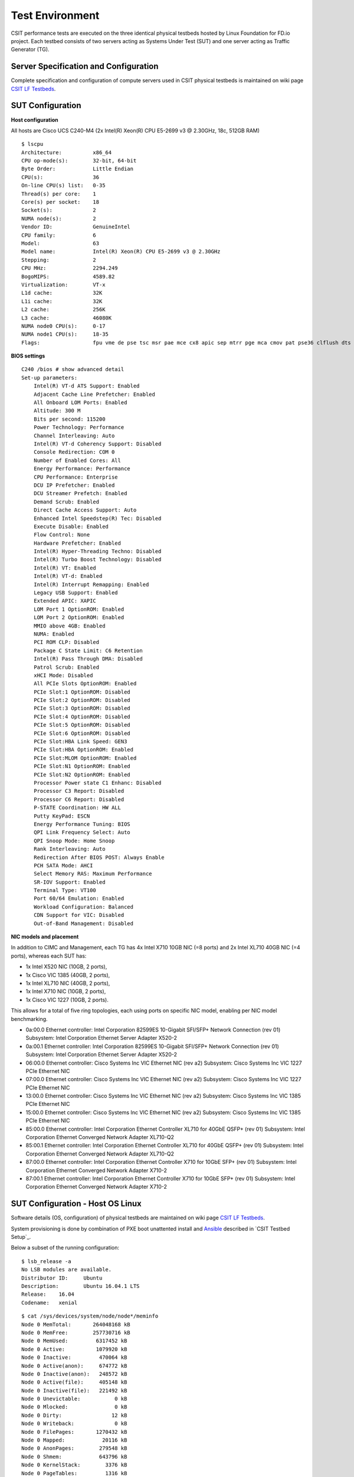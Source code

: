 Test Environment
================

CSIT performance tests are executed on the three identical physical
testbeds hosted by Linux Foundation for FD.io project. Each testbed
consists of two servers acting as Systems Under Test (SUT) and one
server acting as Traffic Generator (TG).

Server Specification and Configuration
--------------------------------------

Complete specification and configuration of compute servers used in CSIT
physical testbeds is maintained on wiki page
`CSIT LF Testbeds <https://wiki.fd.io/view/CSIT/CSIT_LF_testbed>`_.

SUT Configuration
-----------------

**Host configuration**

All hosts are Cisco UCS C240-M4 (2x Intel(R) Xeon(R) CPU E5-2699 v3 @ 2.30GHz,
18c, 512GB RAM)

::

    $ lscpu
    Architecture:          x86_64
    CPU op-mode(s):        32-bit, 64-bit
    Byte Order:            Little Endian
    CPU(s):                36
    On-line CPU(s) list:   0-35
    Thread(s) per core:    1
    Core(s) per socket:    18
    Socket(s):             2
    NUMA node(s):          2
    Vendor ID:             GenuineIntel
    CPU family:            6
    Model:                 63
    Model name:            Intel(R) Xeon(R) CPU E5-2699 v3 @ 2.30GHz
    Stepping:              2
    CPU MHz:               2294.249
    BogoMIPS:              4589.82
    Virtualization:        VT-x
    L1d cache:             32K
    L1i cache:             32K
    L2 cache:              256K
    L3 cache:              46080K
    NUMA node0 CPU(s):     0-17
    NUMA node1 CPU(s):     18-35
    Flags:                 fpu vme de pse tsc msr pae mce cx8 apic sep mtrr pge mca cmov pat pse36 clflush dts acpi mmx fxsr sse sse2 ss ht tm pbe syscall nx pdpe1gb rdtscp lm constant_tsc arch_perfmon pebs bts rep_good nopl xtopology nonstop_tsc aperfmperf eagerfpu pni pclmulqdq dtes64 monitor ds_cpl vmx smx est tm2 ssse3 sdbg fma cx16 xtpr pdcm pcid dca sse4_1 sse4_2 x2apic movbe popcnt tsc_deadline_timer aes xsave avx f16c rdrand lahf_lm abm epb tpr_shadow vnmi flexpriority ept vpid fsgsbase tsc_adjust bmi1 avx2 smep bmi2 erms invpcid cqm xsaveopt cqm_llc cqm_occup_llc dtherm arat pln pts

**BIOS settings**

::

    C240 /bios # show advanced detail
    Set-up parameters:
        Intel(R) VT-d ATS Support: Enabled
        Adjacent Cache Line Prefetcher: Enabled
        All Onboard LOM Ports: Enabled
        Altitude: 300 M
        Bits per second: 115200
        Power Technology: Performance
        Channel Interleaving: Auto
        Intel(R) VT-d Coherency Support: Disabled
        Console Redirection: COM 0
        Number of Enabled Cores: All
        Energy Performance: Performance
        CPU Performance: Enterprise
        DCU IP Prefetcher: Enabled
        DCU Streamer Prefetch: Enabled
        Demand Scrub: Enabled
        Direct Cache Access Support: Auto
        Enhanced Intel Speedstep(R) Tec: Disabled
        Execute Disable: Enabled
        Flow Control: None
        Hardware Prefetcher: Enabled
        Intel(R) Hyper-Threading Techno: Disabled
        Intel(R) Turbo Boost Technology: Disabled
        Intel(R) VT: Enabled
        Intel(R) VT-d: Enabled
        Intel(R) Interrupt Remapping: Enabled
        Legacy USB Support: Enabled
        Extended APIC: XAPIC
        LOM Port 1 OptionROM: Enabled
        LOM Port 2 OptionROM: Enabled
        MMIO above 4GB: Enabled
        NUMA: Enabled
        PCI ROM CLP: Disabled
        Package C State Limit: C6 Retention
        Intel(R) Pass Through DMA: Disabled
        Patrol Scrub: Enabled
        xHCI Mode: Disabled
        All PCIe Slots OptionROM: Enabled
        PCIe Slot:1 OptionROM: Disabled
        PCIe Slot:2 OptionROM: Disabled
        PCIe Slot:3 OptionROM: Disabled
        PCIe Slot:4 OptionROM: Disabled
        PCIe Slot:5 OptionROM: Disabled
        PCIe Slot:6 OptionROM: Disabled
        PCIe Slot:HBA Link Speed: GEN3
        PCIe Slot:HBA OptionROM: Enabled
        PCIe Slot:MLOM OptionROM: Enabled
        PCIe Slot:N1 OptionROM: Enabled
        PCIe Slot:N2 OptionROM: Enabled
        Processor Power state C1 Enhanc: Disabled
        Processor C3 Report: Disabled
        Processor C6 Report: Disabled
        P-STATE Coordination: HW ALL
        Putty KeyPad: ESCN
        Energy Performance Tuning: BIOS
        QPI Link Frequency Select: Auto
        QPI Snoop Mode: Home Snoop
        Rank Interleaving: Auto
        Redirection After BIOS POST: Always Enable
        PCH SATA Mode: AHCI
        Select Memory RAS: Maximum Performance
        SR-IOV Support: Enabled
        Terminal Type: VT100
        Port 60/64 Emulation: Enabled
        Workload Configuration: Balanced
        CDN Support for VIC: Disabled
        Out-of-Band Management: Disabled

**NIC models and placement**

In addition to CIMC and Management, each TG has 4x Intel X710 10GB NIC
(=8 ports) and 2x Intel XL710 40GB NIC (=4 ports), whereas each SUT has:

- 1x Intel X520 NIC (10GB, 2 ports),
- 1x Cisco VIC 1385 (40GB, 2 ports),
- 1x Intel XL710 NIC (40GB, 2 ports),
- 1x Intel X710 NIC (10GB, 2 ports),
- 1x Cisco VIC 1227 (10GB, 2 ports).

This allows for a total of five ring topologies, each using ports on
specific NIC model, enabling per NIC model benchmarking.

- 0a:00.0 Ethernet controller: Intel Corporation 82599ES 10-Gigabit SFI/SFP+
  Network Connection (rev 01) Subsystem: Intel Corporation Ethernet Server
  Adapter X520-2
- 0a:00.1 Ethernet controller: Intel Corporation 82599ES 10-Gigabit SFI/SFP+
  Network Connection (rev 01) Subsystem: Intel Corporation Ethernet Server
  Adapter X520-2
- 06:00.0 Ethernet controller: Cisco Systems Inc VIC Ethernet NIC (rev a2)
  Subsystem: Cisco Systems Inc VIC 1227 PCIe Ethernet NIC
- 07:00.0 Ethernet controller: Cisco Systems Inc VIC Ethernet NIC (rev a2)
  Subsystem: Cisco Systems Inc VIC 1227 PCIe Ethernet NIC
- 13:00.0 Ethernet controller: Cisco Systems Inc VIC Ethernet NIC (rev a2)
  Subsystem: Cisco Systems Inc VIC 1385 PCIe Ethernet NIC
- 15:00.0 Ethernet controller: Cisco Systems Inc VIC Ethernet NIC (rev a2)
  Subsystem: Cisco Systems Inc VIC 1385 PCIe Ethernet NIC
- 85:00.0 Ethernet controller: Intel Corporation Ethernet Controller XL710
  for 40GbE QSFP+ (rev 01) Subsystem: Intel Corporation Ethernet Converged
  Network Adapter XL710-Q2
- 85:00.1 Ethernet controller: Intel Corporation Ethernet Controller XL710
  for 40GbE QSFP+ (rev 01) Subsystem: Intel Corporation Ethernet Converged
  Network Adapter XL710-Q2
- 87:00.0 Ethernet controller: Intel Corporation Ethernet Controller X710 for
  10GbE SFP+ (rev 01) Subsystem: Intel Corporation Ethernet Converged Network
  Adapter X710-2
- 87:00.1 Ethernet controller: Intel Corporation Ethernet Controller X710 for
  10GbE SFP+ (rev 01) Subsystem: Intel Corporation Ethernet Converged Network
  Adapter X710-2

SUT Configuration - Host OS Linux
---------------------------------

Software details (OS, configuration) of physical testbeds are maintained
on wiki page
`CSIT LF Testbeds <https://wiki.fd.io/view/CSIT/CSIT_LF_testbed>`_.

System provisioning is done by combination of PXE boot unattented
install and
`Ansible <https://www.ansible.com>`_ described in `CSIT Testbed Setup`_.

Below a subset of the running configuration:

::

    $ lsb_release -a
    No LSB modules are available.
    Distributor ID:	Ubuntu
    Description:	Ubuntu 16.04.1 LTS
    Release:	16.04
    Codename:	xenial

::

    $ cat /sys/devices/system/node/node*/meminfo
    Node 0 MemTotal:       264048168 kB
    Node 0 MemFree:        257730716 kB
    Node 0 MemUsed:         6317452 kB
    Node 0 Active:          1079920 kB
    Node 0 Inactive:         470064 kB
    Node 0 Active(anon):     674772 kB
    Node 0 Inactive(anon):   248572 kB
    Node 0 Active(file):     405148 kB
    Node 0 Inactive(file):   221492 kB
    Node 0 Unevictable:           0 kB
    Node 0 Mlocked:               0 kB
    Node 0 Dirty:                12 kB
    Node 0 Writeback:             0 kB
    Node 0 FilePages:       1270432 kB
    Node 0 Mapped:            20116 kB
    Node 0 AnonPages:        279548 kB
    Node 0 Shmem:            643796 kB
    Node 0 KernelStack:        3376 kB
    Node 0 PageTables:         1316 kB
    Node 0 NFS_Unstable:          0 kB
    Node 0 Bounce:                0 kB
    Node 0 WritebackTmp:          0 kB
    Node 0 Slab:              80428 kB
    Node 0 SReclaimable:      38288 kB
    Node 0 SUnreclaim:        42140 kB
    Node 0 AnonHugePages:    270336 kB
    Node 0 HugePages_Total:  2048
    Node 0 HugePages_Free:   2048
    Node 0 HugePages_Surp:      0
    Node 1 MemTotal:       264237596 kB
    Node 1 MemFree:        256758976 kB
    Node 1 MemUsed:         7478620 kB
    Node 1 Active:          1746052 kB
    Node 1 Inactive:         981104 kB
    Node 1 Active(anon):    1272936 kB
    Node 1 Inactive(anon):   849968 kB
    Node 1 Active(file):     473116 kB
    Node 1 Inactive(file):   131136 kB
    Node 1 Unevictable:           0 kB
    Node 1 Mlocked:               0 kB
    Node 1 Dirty:                 0 kB
    Node 1 Writeback:             0 kB
    Node 1 FilePages:       2715284 kB
    Node 1 Mapped:            75928 kB
    Node 1 AnonPages:         11920 kB
    Node 1 Shmem:           2111036 kB
    Node 1 KernelStack:        2576 kB
    Node 1 PageTables:         1348 kB
    Node 1 NFS_Unstable:          0 kB
    Node 1 Bounce:                0 kB
    Node 1 WritebackTmp:          0 kB
    Node 1 Slab:              90604 kB
    Node 1 SReclaimable:      55384 kB
    Node 1 SUnreclaim:        35220 kB
    Node 1 AnonHugePages:      6144 kB
    Node 1 HugePages_Total:  2048
    Node 1 HugePages_Free:   2048
    Node 1 HugePages_Surp:      0

**Kernel boot parameters used in CSIT performance testbeds**

- **isolcpus=<cpu number>-<cpu number>** used for all cpu cores apart from
  first core of each socket used for running VPP worker threads and Qemu/LXC
  processes https://www.kernel.org/doc/Documentation/kernel-parameters.txt
- **intel_pstate=disable** - [X86] Do not enable intel_pstate as the default
  scaling driver for the supported processors. Intel P-State driver decide what
  P-state (CPU core power state) to use based on requesting policy from the
  cpufreq core. [X86 - Either 32-bit or 64-bit x86]
  https://www.kernel.org/doc/Documentation/cpu-freq/intel-pstate.txt
- **nohz_full=<cpu number>-<cpu number>** - [KNL,BOOT] In kernels built with
  CONFIG_NO_HZ_FULL=y, set the specified list of CPUs whose tick will be stopped
  whenever possible. The boot CPU will be forced outside the range to maintain
  the timekeeping. The CPUs in this range must also be included in the
  rcu_nocbs= set. Specifies the adaptive-ticks CPU cores, causing kernel to
  avoid sending scheduling-clock interrupts to listed cores as long as they have
  a single runnable task. [KNL - Is a kernel start-up parameter, SMP - The
  kernel is an SMP kernel].
  https://www.kernel.org/doc/Documentation/timers/NO_HZ.txt
- **rcu_nocbs** - [KNL] In kernels built with CONFIG_RCU_NOCB_CPU=y, set the
  specified list of CPUs to be no-callback CPUs, that never queue RCU callbacks
  (read-copy update).
  https://www.kernel.org/doc/Documentation/kernel-parameters.txt

**Applied command line boot parameters:**

::

    $ cat /proc/cmdline
    BOOT_IMAGE=/vmlinuz-4.4.0-72-generic root=UUID=35ea11e4-e44f-4f67-8cbe-12f09c49ed90 ro isolcpus=1-17,19-35 nohz_full=1-17,19-35 rcu_nocbs=1-17,19-35 intel_pstate=disable console=tty0 console=ttyS0,115200n8

**Mount listing**

::

    $ cat /proc/mounts
    sysfs /sys sysfs rw,nosuid,nodev,noexec,relatime 0 0
    proc /proc proc rw,nosuid,nodev,noexec,relatime 0 0
    udev /dev devtmpfs rw,nosuid,relatime,size=264125468k,nr_inodes=66031367,mode=755 0 0
    devpts /dev/pts devpts rw,nosuid,noexec,relatime,gid=5,mode=620,ptmxmode=000 0 0
    tmpfs /run tmpfs rw,nosuid,noexec,relatime,size=52828580k,mode=755 0 0
    /dev/sda2 / ext4 rw,relatime,errors=remount-ro,data=ordered 0 0
    securityfs /sys/kernel/security securityfs rw,nosuid,nodev,noexec,relatime 0 0
    tmpfs /dev/shm tmpfs rw,nosuid,nodev 0 0
    tmpfs /run/lock tmpfs rw,nosuid,nodev,noexec,relatime,size=5120k 0 0
    tmpfs /sys/fs/cgroup tmpfs ro,nosuid,nodev,noexec,mode=755 0 0
    cgroup /sys/fs/cgroup/systemd cgroup rw,nosuid,nodev,noexec,relatime,xattr,release_agent=/lib/systemd/systemd-cgroups-agent,name=systemd 0 0
    pstore /sys/fs/pstore pstore rw,nosuid,nodev,noexec,relatime 0 0
    cgroup /sys/fs/cgroup/freezer cgroup rw,nosuid,nodev,noexec,relatime,freezer 0 0
    cgroup /sys/fs/cgroup/net_cls,net_prio cgroup rw,nosuid,nodev,noexec,relatime,net_cls,net_prio 0 0
    cgroup /sys/fs/cgroup/cpu,cpuacct cgroup rw,nosuid,nodev,noexec,relatime,cpu,cpuacct 0 0
    cgroup /sys/fs/cgroup/memory cgroup rw,nosuid,nodev,noexec,relatime,memory 0 0
    cgroup /sys/fs/cgroup/blkio cgroup rw,nosuid,nodev,noexec,relatime,blkio 0 0
    cgroup /sys/fs/cgroup/perf_event cgroup rw,nosuid,nodev,noexec,relatime,perf_event 0 0
    cgroup /sys/fs/cgroup/devices cgroup rw,nosuid,nodev,noexec,relatime,devices 0 0
    cgroup /sys/fs/cgroup/cpuset cgroup rw,nosuid,nodev,noexec,relatime,cpuset,clone_children 0 0
    cgroup /sys/fs/cgroup/hugetlb cgroup rw,nosuid,nodev,noexec,relatime,hugetlb 0 0
    cgroup /sys/fs/cgroup/pids cgroup rw,nosuid,nodev,noexec,relatime,pids 0 0
    systemd-1 /proc/sys/fs/binfmt_misc autofs rw,relatime,fd=26,pgrp=1,timeout=0,minproto=5,maxproto=5,direct 0 0
    hugetlbfs /dev/hugepages hugetlbfs rw,relatime 0 0
    debugfs /sys/kernel/debug debugfs rw,relatime 0 0
    mqueue /dev/mqueue mqueue rw,relatime 0 0
    tracefs /sys/kernel/debug/tracing tracefs rw,relatime 0 0
    fusectl /sys/fs/fuse/connections fusectl rw,relatime 0 0
    /dev/sda1 /boot ext4 rw,relatime,data=ordered 0 0
    none /mnt/huge hugetlbfs rw,relatime,pagesize=2048k 0 0
    lxcfs /var/lib/lxcfs fuse.lxcfs rw,nosuid,nodev,relatime,user_id=0,group_id=0,allow_other 0 0

**Package listing**

::

    $ dpkg -l
    Desired=Unknown/Install/Remove/Purge/Hold
    | Status=Not/Inst/Conf-files/Unpacked/halF-conf/Half-inst/trig-aWait/Trig-pend
    |/ Err?=(none)/Reinst-required (Status,Err: uppercase=bad)
    ||/ Name                                                              Version                               Architecture                          Description
    +++-=================================================================-=====================================-=====================================-========================================================================================================================================
    ii  accountsservice                                                   0.6.40-2ubuntu11.1                    amd64                                 query and manipulate user account information
    ii  acl                                                               2.2.52-3                              amd64                                 Access control list utilities
    ii  adduser                                                           3.113+nmu3ubuntu4                     all                                   add and remove users and groups
    ii  apparmor                                                          2.10.95-0ubuntu2.6                    amd64                                 user-space parser utility for AppArmor
    ii  apt                                                               1.2.12~ubuntu16.04.1                  amd64                                 commandline package manager
    ii  apt-utils                                                         1.2.12~ubuntu16.04.1                  amd64                                 package management related utility programs
    ii  autoconf                                                          2.69-9                                all                                   automatic configure script builder
    ii  automake                                                          1:1.15-4ubuntu1                       all                                   Tool for generating GNU Standards-compliant Makefiles
    ii  autotools-dev                                                     20150820.1                            all                                   Update infrastructure for config.{guess,sub} files
    ii  base-files                                                        9.4ubuntu4.2                          amd64                                 Debian base system miscellaneous files
    ii  base-passwd                                                       3.5.39                                amd64                                 Debian base system master password and group files
    ii  bash                                                              4.3-14ubuntu1.1                       amd64                                 GNU Bourne Again SHell
    ii  binutils                                                          2.26.1-1ubuntu1~16.04.3               amd64                                 GNU assembler, linker and binary utilities
    ii  bridge-utils                                                      1.5-9ubuntu1                          amd64                                 Utilities for configuring the Linux Ethernet bridge
    ii  bsdutils                                                          1:2.27.1-6ubuntu3.1                   amd64                                 basic utilities from 4.4BSD-Lite
    ii  build-essential                                                   12.1ubuntu2                           amd64                                 Informational list of build-essential packages
    ii  busybox-initramfs                                                 1:1.22.0-15ubuntu1                    amd64                                 Standalone shell setup for initramfs
    ii  busybox-static                                                    1:1.22.0-15ubuntu1                    amd64                                 Standalone rescue shell with tons of builtin utilities
    ii  bzip2                                                             1.0.6-8                               amd64                                 high-quality block-sorting file compressor - utilities
    ii  ca-certificates                                                   20160104ubuntu1                       all                                   Common CA certificates
    ii  ca-certificates-java                                              20160321                              all                                   Common CA certificates (JKS keystore)
    ii  cgroup-bin                                                        0.41-7ubuntu1                         all                                   control and monitor control groups (transitional package)
    ii  cgroup-lite                                                       1.11                                  all                                   Light-weight package to set up cgroups at system boot
    ii  cgroup-tools                                                      0.41-7ubuntu1                         amd64                                 control and monitor control groups (tools)
    ii  cloud-image-utils                                                 0.27-0ubuntu24                        all                                   cloud image management utilities
    ii  console-setup                                                     1.108ubuntu15.2                       all                                   console font and keymap setup program
    ii  console-setup-linux                                               1.108ubuntu15.2                       all                                   Linux specific part of console-setup
    ii  coreutils                                                         8.25-2ubuntu2                         amd64                                 GNU core utilities
    ii  cpio                                                              2.11+dfsg-5ubuntu1                    amd64                                 GNU cpio -- a program to manage archives of files
    ii  cpp                                                               4:5.3.1-1ubuntu1                      amd64                                 GNU C preprocessor (cpp)
    ii  cpp-5                                                             5.4.0-6ubuntu1~16.04.2                amd64                                 GNU C preprocessor
    ii  cpu-checker                                                       0.7-0ubuntu7                          amd64                                 tools to help evaluate certain CPU (or BIOS) features
    ii  cpufrequtils                                                      008-1                                 amd64                                 utilities to deal with the cpufreq Linux kernel feature
    ii  crda                                                              3.13-1                                amd64                                 wireless Central Regulatory Domain Agent
    ii  cron                                                              3.0pl1-128ubuntu2                     amd64                                 process scheduling daemon
    ii  crudini                                                           0.7-1                                 amd64                                 utility for manipulating ini files
    ii  dash                                                              0.5.8-2.1ubuntu2                      amd64                                 POSIX-compliant shell
    ii  dbus                                                              1.10.6-1ubuntu3                       amd64                                 simple interprocess messaging system (daemon and utilities)
    ii  debconf                                                           1.5.58ubuntu1                         all                                   Debian configuration management system
    ii  debconf-i18n                                                      1.5.58ubuntu1                         all                                   full internationalization support for debconf
    ii  debianutils                                                       4.7                                   amd64                                 Miscellaneous utilities specific to Debian
    ii  debootstrap                                                       1.0.78+nmu1ubuntu1.3                  all                                   Bootstrap a basic Debian system
    ii  dh-python                                                         2.20151103ubuntu1.1                   all                                   Debian helper tools for packaging Python libraries and applications
    ii  diffutils                                                         1:3.3-3                               amd64                                 File comparison utilities
    ii  distro-info                                                       0.14build1                            amd64                                 provides information about the distributions' releases
    ii  distro-info-data                                                  0.28ubuntu0.1                         all                                   information about the distributions' releases (data files)
    ii  dkms                                                              2.2.0.3-2ubuntu11.2                   all                                   Dynamic Kernel Module Support Framework
    ii  dmidecode                                                         3.0-2ubuntu0.1                        amd64                                 SMBIOS/DMI table decoder
    ii  dns-root-data                                                     2015052300+h+1                        all                                   DNS root data including root zone and DNSSEC key
    ii  dnsmasq-base                                                      2.75-1ubuntu0.16.04.2                 amd64                                 Small caching DNS proxy and DHCP/TFTP server
    ii  dpkg                                                              1.18.4ubuntu1.1                       amd64                                 Debian package management system
    ii  dpkg-dev                                                          1.18.4ubuntu1.1                       all                                   Debian package development tools
    ii  e2fslibs:amd64                                                    1.42.13-1ubuntu1                      amd64                                 ext2/ext3/ext4 file system libraries
    ii  e2fsprogs                                                         1.42.13-1ubuntu1                      amd64                                 ext2/ext3/ext4 file system utilities
    ii  eject                                                             2.1.5+deb1+cvs20081104-13.1           amd64                                 ejects CDs and operates CD-Changers under Linux
    ii  expect                                                            5.45-7                                amd64                                 Automates interactive applications
    ii  fakeroot                                                          1.20.2-1ubuntu1                       amd64                                 tool for simulating superuser privileges
    ii  file                                                              1:5.25-2ubuntu1                       amd64                                 Determines file type using "magic" numbers
    ii  findutils                                                         4.6.0+git+20160126-2                  amd64                                 utilities for finding files--find, xargs
    ii  fontconfig-config                                                 2.11.94-0ubuntu1.1                    all                                   generic font configuration library - configuration
    ii  fonts-dejavu-core                                                 2.35-1                                all                                   Vera font family derivate with additional characters
    ii  g++                                                               4:5.3.1-1ubuntu1                      amd64                                 GNU C++ compiler
    ii  g++-5                                                             5.4.0-6ubuntu1~16.04.2                amd64                                 GNU C++ compiler
    ii  gcc                                                               4:5.3.1-1ubuntu1                      amd64                                 GNU C compiler
    ii  gcc-5                                                             5.4.0-6ubuntu1~16.04.2                amd64                                 GNU C compiler
    ii  gcc-5-base:amd64                                                  5.4.0-6ubuntu1~16.04.2                amd64                                 GCC, the GNU Compiler Collection (base package)
    ii  gcc-6-base:amd64                                                  6.0.1-0ubuntu1                        amd64                                 GCC, the GNU Compiler Collection (base package)
    ii  genisoimage                                                       9:1.1.11-3ubuntu1                     amd64                                 Creates ISO-9660 CD-ROM filesystem images
    ii  gettext-base                                                      0.19.7-2ubuntu3                       amd64                                 GNU Internationalization utilities for the base system
    ii  gir1.2-glib-2.0:amd64                                             1.46.0-3ubuntu1                       amd64                                 Introspection data for GLib, GObject, Gio and GModule
    ii  git                                                               1:2.7.4-0ubuntu1                      amd64                                 fast, scalable, distributed revision control system
    ii  git-man                                                           1:2.7.4-0ubuntu1                      all                                   fast, scalable, distributed revision control system (manual pages)
    ii  gnupg                                                             1.4.20-1ubuntu3.1                     amd64                                 GNU privacy guard - a free PGP replacement
    ii  gpgv                                                              1.4.20-1ubuntu3.1                     amd64                                 GNU privacy guard - signature verification tool
    ii  grep                                                              2.25-1~16.04.1                        amd64                                 GNU grep, egrep and fgrep
    ii  grub-common                                                       2.02~beta2-36ubuntu3.1                amd64                                 GRand Unified Bootloader (common files)
    ii  grub-gfxpayload-lists                                             0.7                                   amd64                                 GRUB gfxpayload blacklist
    ii  grub-pc                                                           2.02~beta2-36ubuntu3.1                amd64                                 GRand Unified Bootloader, version 2 (PC/BIOS version)
    ii  grub-pc-bin                                                       2.02~beta2-36ubuntu3.1                amd64                                 GRand Unified Bootloader, version 2 (PC/BIOS binaries)
    ii  grub2-common                                                      2.02~beta2-36ubuntu3.1                amd64                                 GRand Unified Bootloader (common files for version 2)
    ii  gzip                                                              1.6-4ubuntu1                          amd64                                 GNU compression utilities
    ii  hostname                                                          3.16ubuntu2                           amd64                                 utility to set/show the host name or domain name
    ii  ifupdown                                                          0.8.10ubuntu1                         amd64                                 high level tools to configure network interfaces
    ii  init                                                              1.29ubuntu2                           amd64                                 System-V-like init utilities - metapackage
    ii  init-system-helpers                                               1.29ubuntu2                           all                                   helper tools for all init systems
    ii  initramfs-tools                                                   0.122ubuntu8.1                        all                                   generic modular initramfs generator (automation)
    ii  initramfs-tools-bin                                               0.122ubuntu8.1                        amd64                                 binaries used by initramfs-tools
    ii  initramfs-tools-core                                              0.122ubuntu8.1                        all                                   generic modular initramfs generator (core tools)
    ii  initscripts                                                       2.88dsf-59.3ubuntu2                   amd64                                 scripts for initializing and shutting down the system
    ii  insserv                                                           1.14.0-5ubuntu3                       amd64                                 boot sequence organizer using LSB init.d script dependency information
    ii  installation-report                                               2.60ubuntu1                           all                                   system installation report
    ii  iproute2                                                          4.3.0-1ubuntu3                        amd64                                 networking and traffic control tools
    ii  iptables                                                          1.6.0-2ubuntu3                        amd64                                 administration tools for packet filtering and NAT
    ii  iputils-ping                                                      3:20121221-5ubuntu2                   amd64                                 Tools to test the reachability of network hosts
    ii  ipxe-qemu                                                         1.0.0+git-20150424.a25a16d-1ubuntu1   all                                   PXE boot firmware - ROM images for qemu
    ii  isc-dhcp-client                                                   4.3.3-5ubuntu12.1                     amd64                                 DHCP client for automatically obtaining an IP address
    ii  isc-dhcp-common                                                   4.3.3-5ubuntu12.1                     amd64                                 common files used by all of the isc-dhcp packages
    ii  iso-codes                                                         3.65-1                                all                                   ISO language, territory, currency, script codes and their translations
    ii  iw                                                                3.17-1                                amd64                                 tool for configuring Linux wireless devices
    ii  java-common                                                       0.56ubuntu2                           all                                   Base package for Java runtimes
    ii  kbd                                                               1.15.5-1ubuntu4                       amd64                                 Linux console font and keytable utilities
    ii  keyboard-configuration                                            1.108ubuntu15.2                       all                                   system-wide keyboard preferences
    ii  klibc-utils                                                       2.0.4-8ubuntu1.16.04.1                amd64                                 small utilities built with klibc for early boot
    ii  kmod                                                              22-1ubuntu4                           amd64                                 tools for managing Linux kernel modules
    ii  krb5-locales                                                      1.13.2+dfsg-5                         all                                   Internationalization support for MIT Kerberos
    ii  language-selector-common                                          0.165.3                               all                                   Language selector for Ubuntu
    ii  laptop-detect                                                     0.13.7ubuntu2                         amd64                                 attempt to detect a laptop
    ii  less                                                              481-2.1                               amd64                                 pager program similar to more
    ii  libaccountsservice0:amd64                                         0.6.40-2ubuntu11.1                    amd64                                 query and manipulate user account information - shared libraries
    ii  libacl1:amd64                                                     2.2.52-3                              amd64                                 Access control list shared library
    ii  libaio1:amd64                                                     0.3.110-2                             amd64                                 Linux kernel AIO access library - shared library
    ii  libalgorithm-diff-perl                                            1.19.03-1                             all                                   module to find differences between files
    ii  libalgorithm-diff-xs-perl                                         0.04-4build1                          amd64                                 module to find differences between files (XS accelerated)
    ii  libalgorithm-merge-perl                                           0.08-3                                all                                   Perl module for three-way merge of textual data
    ii  libapparmor-perl                                                  2.10.95-0ubuntu2.6                    amd64                                 AppArmor library Perl bindings
    ii  libapparmor1:amd64                                                2.10.95-0ubuntu2                      amd64                                 changehat AppArmor library
    ii  libapr1:amd64                                                     1.5.2-3                               amd64                                 Apache Portable Runtime Library
    ii  libapt-inst2.0:amd64                                              1.2.12~ubuntu16.04.1                  amd64                                 deb package format runtime library
    ii  libapt-pkg5.0:amd64                                               1.2.12~ubuntu16.04.1                  amd64                                 package management runtime library
    ii  libasan2:amd64                                                    5.4.0-6ubuntu1~16.04.2                amd64                                 AddressSanitizer -- a fast memory error detector
    ii  libasn1-8-heimdal:amd64                                           1.7~git20150920+dfsg-4ubuntu1         amd64                                 Heimdal Kerberos - ASN.1 library
    ii  libasound2:amd64                                                  1.1.0-0ubuntu1                        amd64                                 shared library for ALSA applications
    ii  libasound2-data                                                   1.1.0-0ubuntu1                        all                                   Configuration files and profiles for ALSA drivers
    ii  libasprintf0v5:amd64                                              0.19.7-2ubuntu3                       amd64                                 GNU library to use fprintf and friends in C++
    ii  libasyncns0:amd64                                                 0.8-5build1                           amd64                                 Asynchronous name service query library
    ii  libatm1:amd64                                                     1:2.5.1-1.5                           amd64                                 shared library for ATM (Asynchronous Transfer Mode)
    ii  libatomic1:amd64                                                  5.4.0-6ubuntu1~16.04.2                amd64                                 support library providing __atomic built-in functions
    ii  libattr1:amd64                                                    1:2.4.47-2                            amd64                                 Extended attribute shared library
    ii  libaudit-common                                                   1:2.4.5-1ubuntu2                      all                                   Dynamic library for security auditing - common files
    ii  libaudit1:amd64                                                   1:2.4.5-1ubuntu2                      amd64                                 Dynamic library for security auditing
    ii  libavahi-client3:amd64                                            0.6.32~rc+dfsg-1ubuntu2               amd64                                 Avahi client library
    ii  libavahi-common-data:amd64                                        0.6.32~rc+dfsg-1ubuntu2               amd64                                 Avahi common data files
    ii  libavahi-common3:amd64                                            0.6.32~rc+dfsg-1ubuntu2               amd64                                 Avahi common library
    ii  libblkid1:amd64                                                   2.27.1-6ubuntu3.1                     amd64                                 block device ID library
    ii  libbluetooth3:amd64                                               5.37-0ubuntu5                         amd64                                 Library to use the BlueZ Linux Bluetooth stack
    ii  libboost-iostreams1.58.0:amd64                                    1.58.0+dfsg-5ubuntu3.1                amd64                                 Boost.Iostreams Library
    ii  libboost-random1.58.0:amd64                                       1.58.0+dfsg-5ubuntu3.1                amd64                                 Boost Random Number Library
    ii  libboost-system1.58.0:amd64                                       1.58.0+dfsg-5ubuntu3.1                amd64                                 Operating system (e.g. diagnostics support) library
    ii  libboost-thread1.58.0:amd64                                       1.58.0+dfsg-5ubuntu3.1                amd64                                 portable C++ multi-threading
    ii  libbrlapi0.6:amd64                                                5.3.1-2ubuntu2.1                      amd64                                 braille display access via BRLTTY - shared library
    ii  libbsd0:amd64                                                     0.8.2-1                               amd64                                 utility functions from BSD systems - shared library
    ii  libbz2-1.0:amd64                                                  1.0.6-8                               amd64                                 high-quality block-sorting file compressor library - runtime
    ii  libc-bin                                                          2.23-0ubuntu3                         amd64                                 GNU C Library: Binaries
    ii  libc-dev-bin                                                      2.23-0ubuntu3                         amd64                                 GNU C Library: Development binaries
    ii  libc6:amd64                                                       2.23-0ubuntu3                         amd64                                 GNU C Library: Shared libraries
    ii  libc6-dev:amd64                                                   2.23-0ubuntu3                         amd64                                 GNU C Library: Development Libraries and Header Files
    ii  libcaca0:amd64                                                    0.99.beta19-2build2~gcc5.2            amd64                                 colour ASCII art library
    ii  libcacard0:amd64                                                  1:2.5.0-2                             amd64                                 Virtual Common Access Card (CAC) Emulator (runtime library)
    ii  libcap-ng0:amd64                                                  0.7.7-1                               amd64                                 An alternate POSIX capabilities library
    ii  libcap2:amd64                                                     1:2.24-12                             amd64                                 POSIX 1003.1e capabilities (library)
    ii  libcap2-bin                                                       1:2.24-12                             amd64                                 POSIX 1003.1e capabilities (utilities)
    ii  libcc1-0:amd64                                                    5.4.0-6ubuntu1~16.04.2                amd64                                 GCC cc1 plugin for GDB
    ii  libcgroup1:amd64                                                  0.41-7ubuntu1                         amd64                                 control and monitor control groups (library)
    ii  libcilkrts5:amd64                                                 5.4.0-6ubuntu1~16.04.2                amd64                                 Intel Cilk Plus language extensions (runtime)
    ii  libcomerr2:amd64                                                  1.42.13-1ubuntu1                      amd64                                 common error description library
    ii  libcpufreq0                                                       008-1                                 amd64                                 shared library to deal with the cpufreq Linux kernel feature
    ii  libcryptsetup4:amd64                                              2:1.6.6-5ubuntu2                      amd64                                 disk encryption support - shared library
    ii  libcups2:amd64                                                    2.1.3-4                               amd64                                 Common UNIX Printing System(tm) - Core library
    ii  libcurl3-gnutls:amd64                                             7.47.0-1ubuntu2.1                     amd64                                 easy-to-use client-side URL transfer library (GnuTLS flavour)
    ii  libdb5.3:amd64                                                    5.3.28-11                             amd64                                 Berkeley v5.3 Database Libraries [runtime]
    ii  libdbus-1-3:amd64                                                 1.10.6-1ubuntu3                       amd64                                 simple interprocess messaging system (library)
    ii  libdbus-glib-1-2:amd64                                            0.106-1                               amd64                                 simple interprocess messaging system (GLib-based shared library)
    ii  libdebconfclient0:amd64                                           0.198ubuntu1                          amd64                                 Debian Configuration Management System (C-implementation library)
    ii  libdevmapper1.02.1:amd64                                          2:1.02.110-1ubuntu10                  amd64                                 Linux Kernel Device Mapper userspace library
    ii  libdns-export162                                                  1:9.10.3.dfsg.P4-8ubuntu1.1           amd64                                 Exported DNS Shared Library
    ii  libdpkg-perl                                                      1.18.4ubuntu1.1                       all                                   Dpkg perl modules
    ii  libdrm-amdgpu1:amd64                                              2.4.67-1ubuntu0.16.04.2               amd64                                 Userspace interface to amdgpu-specific kernel DRM services -- runtime
    ii  libdrm-intel1:amd64                                               2.4.67-1ubuntu0.16.04.2               amd64                                 Userspace interface to intel-specific kernel DRM services -- runtime
    ii  libdrm-nouveau2:amd64                                             2.4.67-1ubuntu0.16.04.2               amd64                                 Userspace interface to nouveau-specific kernel DRM services -- runtime
    ii  libdrm-radeon1:amd64                                              2.4.67-1ubuntu0.16.04.2               amd64                                 Userspace interface to radeon-specific kernel DRM services -- runtime
    ii  libdrm2:amd64                                                     2.4.67-1ubuntu0.16.04.2               amd64                                 Userspace interface to kernel DRM services -- runtime
    ii  libedit2:amd64                                                    3.1-20150325-1ubuntu2                 amd64                                 BSD editline and history libraries
    ii  libelf1:amd64                                                     0.165-3ubuntu1                        amd64                                 library to read and write ELF files
    ii  liberror-perl                                                     0.17-1.2                              all                                   Perl module for error/exception handling in an OO-ish way
    ii  libestr0                                                          0.1.10-1                              amd64                                 Helper functions for handling strings (lib)
    ii  libexpat1:amd64                                                   2.1.0-7ubuntu0.16.04.2                amd64                                 XML parsing C library - runtime library
    ii  libexpat1-dev:amd64                                               2.1.0-7ubuntu0.16.04.2                amd64                                 XML parsing C library - development kit
    ii  libfakeroot:amd64                                                 1.20.2-1ubuntu1                       amd64                                 tool for simulating superuser privileges - shared libraries
    ii  libfdisk1:amd64                                                   2.27.1-6ubuntu3.1                     amd64                                 fdisk partitioning library
    ii  libfdt1:amd64                                                     1.4.0+dfsg-2                          amd64                                 Flat Device Trees manipulation library
    ii  libffi6:amd64                                                     3.2.1-4                               amd64                                 Foreign Function Interface library runtime
    ii  libfile-fcntllock-perl                                            0.22-3                                amd64                                 Perl module for file locking with fcntl(2)
    ii  libflac8:amd64                                                    1.3.1-4                               amd64                                 Free Lossless Audio Codec - runtime C library
    ii  libfontconfig1:amd64                                              2.11.94-0ubuntu1.1                    amd64                                 generic font configuration library - runtime
    ii  libfontenc1:amd64                                                 1:1.1.3-1                             amd64                                 X11 font encoding library
    ii  libfreetype6:amd64                                                2.6.1-0.1ubuntu2                      amd64                                 FreeType 2 font engine, shared library files
    ii  libfribidi0:amd64                                                 0.19.7-1                              amd64                                 Free Implementation of the Unicode BiDi algorithm
    ii  libfuse2:amd64                                                    2.9.4-1ubuntu3                        amd64                                 Filesystem in Userspace (library)
    ii  libgcc-5-dev:amd64                                                5.4.0-6ubuntu1~16.04.2                amd64                                 GCC support library (development files)
    ii  libgcc1:amd64                                                     1:6.0.1-0ubuntu1                      amd64                                 GCC support library
    ii  libgcrypt20:amd64                                                 1.6.5-2ubuntu0.2                      amd64                                 LGPL Crypto library - runtime library
    ii  libgdbm3:amd64                                                    1.8.3-13.1                            amd64                                 GNU dbm database routines (runtime version)
    ii  libgirepository-1.0-1:amd64                                       1.46.0-3ubuntu1                       amd64                                 Library for handling GObject introspection data (runtime library)
    ii  libgl1-mesa-dri:amd64                                             11.2.0-1ubuntu2.2                     amd64                                 free implementation of the OpenGL API -- DRI modules
    ii  libgl1-mesa-glx:amd64                                             11.2.0-1ubuntu2.2                     amd64                                 free implementation of the OpenGL API -- GLX runtime
    ii  libglapi-mesa:amd64                                               11.2.0-1ubuntu2.2                     amd64                                 free implementation of the GL API -- shared library
    ii  libglib2.0-0:amd64                                                2.48.1-1~ubuntu16.04.1                amd64                                 GLib library of C routines
    ii  libglib2.0-bin                                                    2.48.1-1~ubuntu16.04.1                amd64                                 Programs for the GLib library
    ii  libglib2.0-data                                                   2.48.1-1~ubuntu16.04.1                all                                   Common files for GLib library
    ii  libglib2.0-dev                                                    2.48.1-1~ubuntu16.04.1                amd64                                 Development files for the GLib library
    ii  libgmp10:amd64                                                    2:6.1.0+dfsg-2                        amd64                                 Multiprecision arithmetic library
    ii  libgnutls-openssl27:amd64                                         3.4.10-4ubuntu1.1                     amd64                                 GNU TLS library - OpenSSL wrapper
    ii  libgnutls30:amd64                                                 3.4.10-4ubuntu1.1                     amd64                                 GNU TLS library - main runtime library
    ii  libgomp1:amd64                                                    5.4.0-6ubuntu1~16.04.2                amd64                                 GCC OpenMP (GOMP) support library
    ii  libgpg-error0:amd64                                               1.21-2ubuntu1                         amd64                                 library for common error values and messages in GnuPG components
    ii  libgssapi-krb5-2:amd64                                            1.13.2+dfsg-5                         amd64                                 MIT Kerberos runtime libraries - krb5 GSS-API Mechanism
    ii  libgssapi3-heimdal:amd64                                          1.7~git20150920+dfsg-4ubuntu1         amd64                                 Heimdal Kerberos - GSSAPI support library
    ii  libhcrypto4-heimdal:amd64                                         1.7~git20150920+dfsg-4ubuntu1         amd64                                 Heimdal Kerberos - crypto library
    ii  libheimbase1-heimdal:amd64                                        1.7~git20150920+dfsg-4ubuntu1         amd64                                 Heimdal Kerberos - Base library
    ii  libheimntlm0-heimdal:amd64                                        1.7~git20150920+dfsg-4ubuntu1         amd64                                 Heimdal Kerberos - NTLM support library
    ii  libhogweed4:amd64                                                 3.2-1                                 amd64                                 low level cryptographic library (public-key cryptos)
    ii  libhx509-5-heimdal:amd64                                          1.7~git20150920+dfsg-4ubuntu1         amd64                                 Heimdal Kerberos - X509 support library
    ii  libice6:amd64                                                     2:1.0.9-1                             amd64                                 X11 Inter-Client Exchange library
    ii  libicu55:amd64                                                    55.1-7                                amd64                                 International Components for Unicode
    ii  libidn11:amd64                                                    1.32-3ubuntu1.1                       amd64                                 GNU Libidn library, implementation of IETF IDN specifications
    ii  libisc-export160                                                  1:9.10.3.dfsg.P4-8ubuntu1.1           amd64                                 Exported ISC Shared Library
    ii  libiscsi2:amd64                                                   1.12.0-2                              amd64                                 iSCSI client shared library
    ii  libisl15:amd64                                                    0.16.1-1                              amd64                                 manipulating sets and relations of integer points bounded by linear constraints
    ii  libitm1:amd64                                                     5.4.0-6ubuntu1~16.04.2                amd64                                 GNU Transactional Memory Library
    ii  libjpeg-turbo8:amd64                                              1.4.2-0ubuntu3                        amd64                                 IJG JPEG compliant runtime library.
    ii  libjpeg8:amd64                                                    8c-2ubuntu8                           amd64                                 Independent JPEG Group's JPEG runtime library (dependency package)
    ii  libjson-c2:amd64                                                  0.11-4ubuntu2                         amd64                                 JSON manipulation library - shared library
    ii  libk5crypto3:amd64                                                1.13.2+dfsg-5                         amd64                                 MIT Kerberos runtime libraries - Crypto Library
    ii  libkeyutils1:amd64                                                1.5.9-8ubuntu1                        amd64                                 Linux Key Management Utilities (library)
    ii  libklibc                                                          2.0.4-8ubuntu1.16.04.1                amd64                                 minimal libc subset for use with initramfs
    ii  libkmod2:amd64                                                    22-1ubuntu4                           amd64                                 libkmod shared library
    ii  libkrb5-26-heimdal:amd64                                          1.7~git20150920+dfsg-4ubuntu1         amd64                                 Heimdal Kerberos - libraries
    ii  libkrb5-3:amd64                                                   1.13.2+dfsg-5                         amd64                                 MIT Kerberos runtime libraries
    ii  libkrb5support0:amd64                                             1.13.2+dfsg-5                         amd64                                 MIT Kerberos runtime libraries - Support library
    ii  liblcms2-2:amd64                                                  2.6-3ubuntu2                          amd64                                 Little CMS 2 color management library
    ii  libldap-2.4-2:amd64                                               2.4.42+dfsg-2ubuntu3.1                amd64                                 OpenLDAP libraries
    ii  libllvm3.8:amd64                                                  1:3.8-2ubuntu4                        amd64                                 Modular compiler and toolchain technologies, runtime library
    ii  liblocale-gettext-perl                                            1.07-1build1                          amd64                                 module using libc functions for internationalization in Perl
    ii  liblsan0:amd64                                                    5.4.0-6ubuntu1~16.04.2                amd64                                 LeakSanitizer -- a memory leak detector (runtime)
    ii  libltdl-dev:amd64                                                 2.4.6-0.1                             amd64                                 System independent dlopen wrapper for GNU libtool
    ii  libltdl7:amd64                                                    2.4.6-0.1                             amd64                                 System independent dlopen wrapper for GNU libtool
    ii  liblxc1                                                           2.0.7-0ubuntu1~16.04.2                amd64                                 Linux Containers userspace tools (library)
    ii  liblz4-1:amd64                                                    0.0~r131-2ubuntu2                     amd64                                 Fast LZ compression algorithm library - runtime
    ii  liblzma5:amd64                                                    5.1.1alpha+20120614-2ubuntu2          amd64                                 XZ-format compression library
    ii  libmagic1:amd64                                                   1:5.25-2ubuntu1                       amd64                                 File type determination library using "magic" numbers
    ii  libmnl0:amd64                                                     1.0.3-5                               amd64                                 minimalistic Netlink communication library
    ii  libmount1:amd64                                                   2.27.1-6ubuntu3.1                     amd64                                 device mounting library
    ii  libmpc3:amd64                                                     1.0.3-1                               amd64                                 multiple precision complex floating-point library
    ii  libmpdec2:amd64                                                   2.4.2-1                               amd64                                 library for decimal floating point arithmetic (runtime library)
    ii  libmpfr4:amd64                                                    3.1.4-1                               amd64                                 multiple precision floating-point computation
    ii  libmpx0:amd64                                                     5.4.0-6ubuntu1~16.04.2                amd64                                 Intel memory protection extensions (runtime)
    ii  libncurses5:amd64                                                 6.0+20160213-1ubuntu1                 amd64                                 shared libraries for terminal handling
    ii  libncursesw5:amd64                                                6.0+20160213-1ubuntu1                 amd64                                 shared libraries for terminal handling (wide character support)
    ii  libnetfilter-conntrack3:amd64                                     1.0.5-1                               amd64                                 Netfilter netlink-conntrack library
    ii  libnettle6:amd64                                                  3.2-1                                 amd64                                 low level cryptographic library (symmetric and one-way cryptos)
    ii  libnewt0.52:amd64                                                 0.52.18-1ubuntu2                      amd64                                 Not Erik's Windowing Toolkit - text mode windowing with slang
    ii  libnfnetlink0:amd64                                               1.0.1-3                               amd64                                 Netfilter netlink library
    ii  libnih-dbus1:amd64                                                1.0.3-4.3ubuntu1                      amd64                                 NIH D-Bus Bindings Library
    ii  libnih1:amd64                                                     1.0.3-4.3ubuntu1                      amd64                                 NIH Utility Library
    ii  libnl-3-200:amd64                                                 3.2.27-1                              amd64                                 library for dealing with netlink sockets
    ii  libnl-genl-3-200:amd64                                            3.2.27-1                              amd64                                 library for dealing with netlink sockets - generic netlink
    ii  libnspr4:amd64                                                    2:4.12-0ubuntu0.16.04.1               amd64                                 NetScape Portable Runtime Library
    ii  libnss3:amd64                                                     2:3.23-0ubuntu0.16.04.1               amd64                                 Network Security Service libraries
    ii  libnss3-nssdb                                                     2:3.23-0ubuntu0.16.04.1               all                                   Network Security Security libraries - shared databases
    ii  libnuma1:amd64                                                    2.0.11-1ubuntu1                       amd64                                 Libraries for controlling NUMA policy
    ii  libogg0:amd64                                                     1.3.2-1                               amd64                                 Ogg bitstream library
    ii  libopus0:amd64                                                    1.1.2-1ubuntu1                        amd64                                 Opus codec runtime library
    ii  libp11-kit0:amd64                                                 0.23.2-3                              amd64                                 Library for loading and coordinating access to PKCS#11 modules - runtime
    ii  libpam-cgfs                                                       2.0.6-0ubuntu1~16.04.1                amd64                                 PAM module for managing cgroups for LXC
    ii  libpam-modules:amd64                                              1.1.8-3.2ubuntu2                      amd64                                 Pluggable Authentication Modules for PAM
    ii  libpam-modules-bin                                                1.1.8-3.2ubuntu2                      amd64                                 Pluggable Authentication Modules for PAM - helper binaries
    ii  libpam-runtime                                                    1.1.8-3.2ubuntu2                      all                                   Runtime support for the PAM library
    ii  libpam0g:amd64                                                    1.1.8-3.2ubuntu2                      amd64                                 Pluggable Authentication Modules library
    ii  libpcap-dev                                                       1.7.4-2                               all                                   development library for libpcap (transitional package)
    ii  libpcap0.8:amd64                                                  1.7.4-2                               amd64                                 system interface for user-level packet capture
    ii  libpcap0.8-dev                                                    1.7.4-2                               amd64                                 development library and header files for libpcap0.8
    ii  libpci3:amd64                                                     1:3.3.1-1.1ubuntu1                    amd64                                 Linux PCI Utilities (shared library)
    ii  libpciaccess0:amd64                                               0.13.4-1                              amd64                                 Generic PCI access library for X
    ii  libpcre16-3:amd64                                                 2:8.38-3.1                            amd64                                 Perl 5 Compatible Regular Expression Library - 16 bit runtime files
    ii  libpcre3:amd64                                                    2:8.38-3.1                            amd64                                 Perl 5 Compatible Regular Expression Library - runtime files
    ii  libpcre3-dev:amd64                                                2:8.38-3.1                            amd64                                 Perl 5 Compatible Regular Expression Library - development files
    ii  libpcre32-3:amd64                                                 2:8.38-3.1                            amd64                                 Perl 5 Compatible Regular Expression Library - 32 bit runtime files
    ii  libpcrecpp0v5:amd64                                               2:8.38-3.1                            amd64                                 Perl 5 Compatible Regular Expression Library - C++ runtime files
    ii  libpcsclite1:amd64                                                1.8.14-1ubuntu1.16.04.1               amd64                                 Middleware to access a smart card using PC/SC (library)
    ii  libperl5.22:amd64                                                 5.22.1-9                              amd64                                 shared Perl library
    ii  libpixman-1-0:amd64                                               0.33.6-1                              amd64                                 pixel-manipulation library for X and cairo
    ii  libplymouth4:amd64                                                0.9.2-3ubuntu13.1                     amd64                                 graphical boot animation and logger - shared libraries
    ii  libpng12-0:amd64                                                  1.2.54-1ubuntu1                       amd64                                 PNG library - runtime
    ii  libpolkit-gobject-1-0:amd64                                       0.105-14.1                            amd64                                 PolicyKit Authorization API
    ii  libpopt0:amd64                                                    1.16-10                               amd64                                 lib for parsing cmdline parameters
    ii  libprocps4:amd64                                                  2:3.3.10-4ubuntu2                     amd64                                 library for accessing process information from /proc
    ii  libpulse0:amd64                                                   1:8.0-0ubuntu3                        amd64                                 PulseAudio client libraries
    ii  libpython-all-dev:amd64                                           2.7.11-1                              amd64                                 package depending on all supported Python development packages
    ii  libpython-dev:amd64                                               2.7.11-1                              amd64                                 header files and a static library for Python (default)
    ii  libpython-stdlib:amd64                                            2.7.11-1                              amd64                                 interactive high-level object-oriented language (default python version)
    ii  libpython2.7:amd64                                                2.7.12-1~16.04                        amd64                                 Shared Python runtime library (version 2.7)
    ii  libpython2.7-dev:amd64                                            2.7.12-1~16.04                        amd64                                 Header files and a static library for Python (v2.7)
    ii  libpython2.7-minimal:amd64                                        2.7.12-1~16.04                        amd64                                 Minimal subset of the Python language (version 2.7)
    ii  libpython2.7-stdlib:amd64                                         2.7.12-1~16.04                        amd64                                 Interactive high-level object-oriented language (standard library, version 2.7)
    ii  libpython3-stdlib:amd64                                           3.5.1-3                               amd64                                 interactive high-level object-oriented language (default python3 version)
    ii  libpython3.5-minimal:amd64                                        3.5.2-2~16.01                         amd64                                 Minimal subset of the Python language (version 3.5)
    ii  libpython3.5-stdlib:amd64                                         3.5.2-2~16.01                         amd64                                 Interactive high-level object-oriented language (standard library, version 3.5)
    ii  libquadmath0:amd64                                                5.4.0-6ubuntu1~16.04.2                amd64                                 GCC Quad-Precision Math Library
    ii  librados2                                                         10.2.2-0ubuntu0.16.04.2               amd64                                 RADOS distributed object store client library
    ii  librbd1                                                           10.2.2-0ubuntu0.16.04.2               amd64                                 RADOS block device client library
    ii  libreadline6:amd64                                                6.3-8ubuntu2                          amd64                                 GNU readline and history libraries, run-time libraries
    ii  libroken18-heimdal:amd64                                          1.7~git20150920+dfsg-4ubuntu1         amd64                                 Heimdal Kerberos - roken support library
    ii  librtmp1:amd64                                                    2.4+20151223.gitfa8646d-1build1       amd64                                 toolkit for RTMP streams (shared library)
    ii  libsasl2-2:amd64                                                  2.1.26.dfsg1-14build1                 amd64                                 Cyrus SASL - authentication abstraction library
    ii  libsasl2-modules:amd64                                            2.1.26.dfsg1-14build1                 amd64                                 Cyrus SASL - pluggable authentication modules
    ii  libsasl2-modules-db:amd64                                         2.1.26.dfsg1-14build1                 amd64                                 Cyrus SASL - pluggable authentication modules (DB)
    ii  libsdl1.2debian:amd64                                             1.2.15+dfsg1-3                        amd64                                 Simple DirectMedia Layer
    ii  libseccomp2:amd64                                                 2.2.3-3ubuntu3                        amd64                                 high level interface to Linux seccomp filter
    ii  libselinux1:amd64                                                 2.4-3build2                           amd64                                 SELinux runtime shared libraries
    ii  libsemanage-common                                                2.3-1build3                           all                                   Common files for SELinux policy management libraries
    ii  libsemanage1:amd64                                                2.3-1build3                           amd64                                 SELinux policy management library
    ii  libsepol1:amd64                                                   2.4-2                                 amd64                                 SELinux library for manipulating binary security policies
    ii  libsigsegv2:amd64                                                 2.10-4                                amd64                                 Library for handling page faults in a portable way
    ii  libslang2:amd64                                                   2.3.0-2ubuntu1                        amd64                                 S-Lang programming library - runtime version
    ii  libsm6:amd64                                                      2:1.2.2-1                             amd64                                 X11 Session Management library
    ii  libsmartcols1:amd64                                               2.27.1-6ubuntu3.1                     amd64                                 smart column output alignment library
    ii  libsndfile1:amd64                                                 1.0.25-10                             amd64                                 Library for reading/writing audio files
    ii  libspice-server1:amd64                                            0.12.6-4ubuntu0.1                     amd64                                 Implements the server side of the SPICE protocol
    ii  libsqlite3-0:amd64                                                3.11.0-1ubuntu1                       amd64                                 SQLite 3 shared library
    ii  libss2:amd64                                                      1.42.13-1ubuntu1                      amd64                                 command-line interface parsing library
    ii  libssl1.0.0:amd64                                                 1.0.2g-1ubuntu4.5                     amd64                                 Secure Sockets Layer toolkit - shared libraries
    ii  libstdc++-5-dev:amd64                                             5.4.0-6ubuntu1~16.04.2                amd64                                 GNU Standard C++ Library v3 (development files)
    ii  libstdc++6:amd64                                                  5.4.0-6ubuntu1~16.04.2                amd64                                 GNU Standard C++ Library v3
    ii  libsystemd0:amd64                                                 229-4ubuntu10                         amd64                                 systemd utility library
    ii  libtasn1-6:amd64                                                  4.7-3ubuntu0.16.04.1                  amd64                                 Manage ASN.1 structures (runtime)
    ii  libtcl8.6:amd64                                                   8.6.5+dfsg-2                          amd64                                 Tcl (the Tool Command Language) v8.6 - run-time library files
    ii  libtext-charwidth-perl                                            0.04-7build5                          amd64                                 get display widths of characters on the terminal
    ii  libtext-iconv-perl                                                1.7-5build4                           amd64                                 converts between character sets in Perl
    ii  libtext-wrapi18n-perl                                             0.06-7.1                              all                                   internationalized substitute of Text::Wrap
    ii  libtinfo5:amd64                                                   6.0+20160213-1ubuntu1                 amd64                                 shared low-level terminfo library for terminal handling
    ii  libtk8.6:amd64                                                    8.6.5-1                               amd64                                 Tk toolkit for Tcl and X11 v8.6 - run-time files
    ii  libtool                                                           2.4.6-0.1                             all                                   Generic library support script
    ii  libtsan0:amd64                                                    5.4.0-6ubuntu1~16.04.2                amd64                                 ThreadSanitizer -- a Valgrind-based detector of data races (runtime)
    ii  libtxc-dxtn-s2tc0:amd64                                           0~git20131104-1.1                     amd64                                 Texture compression library for Mesa
    ii  libubsan0:amd64                                                   5.4.0-6ubuntu1~16.04.2                amd64                                 UBSan -- undefined behaviour sanitizer (runtime)
    ii  libudev1:amd64                                                    229-4ubuntu10                         amd64                                 libudev shared library
    ii  libusb-0.1-4:amd64                                                2:0.1.12-28                           amd64                                 userspace USB programming library
    ii  libusb-1.0-0:amd64                                                2:1.0.20-1                            amd64                                 userspace USB programming library
    ii  libusbredirparser1:amd64                                          0.7.1-1                               amd64                                 Parser for the usbredir protocol (runtime)
    ii  libustr-1.0-1:amd64                                               1.0.4-5                               amd64                                 Micro string library: shared library
    ii  libutempter0:amd64                                                1.1.6-3                               amd64                                 privileged helper for utmp/wtmp updates (runtime)
    ii  libuuid1:amd64                                                    2.27.1-6ubuntu3.1                     amd64                                 Universally Unique ID library
    ii  libvorbis0a:amd64                                                 1.3.5-3                               amd64                                 decoder library for Vorbis General Audio Compression Codec
    ii  libvorbisenc2:amd64                                               1.3.5-3                               amd64                                 encoder library for Vorbis General Audio Compression Codec
    ii  libwind0-heimdal:amd64                                            1.7~git20150920+dfsg-4ubuntu1         amd64                                 Heimdal Kerberos - stringprep implementation
    ii  libwrap0:amd64                                                    7.6.q-25                              amd64                                 Wietse Venema's TCP wrappers library
    ii  libx11-6:amd64                                                    2:1.6.3-1ubuntu2                      amd64                                 X11 client-side library
    ii  libx11-data                                                       2:1.6.3-1ubuntu2                      all                                   X11 client-side library
    ii  libx11-xcb1:amd64                                                 2:1.6.3-1ubuntu2                      amd64                                 Xlib/XCB interface library
    ii  libxau6:amd64                                                     1:1.0.8-1                             amd64                                 X11 authorisation library
    ii  libxaw7:amd64                                                     2:1.0.13-1                            amd64                                 X11 Athena Widget library
    ii  libxcb-dri2-0:amd64                                               1.11.1-1ubuntu1                       amd64                                 X C Binding, dri2 extension
    ii  libxcb-dri3-0:amd64                                               1.11.1-1ubuntu1                       amd64                                 X C Binding, dri3 extension
    ii  libxcb-glx0:amd64                                                 1.11.1-1ubuntu1                       amd64                                 X C Binding, glx extension
    ii  libxcb-present0:amd64                                             1.11.1-1ubuntu1                       amd64                                 X C Binding, present extension
    ii  libxcb-shape0:amd64                                               1.11.1-1ubuntu1                       amd64                                 X C Binding, shape extension
    ii  libxcb-sync1:amd64                                                1.11.1-1ubuntu1                       amd64                                 X C Binding, sync extension
    ii  libxcb1:amd64                                                     1.11.1-1ubuntu1                       amd64                                 X C Binding
    ii  libxcomposite1:amd64                                              1:0.4.4-1                             amd64                                 X11 Composite extension library
    ii  libxdamage1:amd64                                                 1:1.1.4-2                             amd64                                 X11 damaged region extension library
    ii  libxdmcp6:amd64                                                   1:1.1.2-1.1                           amd64                                 X11 Display Manager Control Protocol library
    ii  libxen-4.6:amd64                                                  4.6.0-1ubuntu4.2                      amd64                                 Public libs for Xen
    ii  libxenstore3.0:amd64                                              4.6.0-1ubuntu4.2                      amd64                                 Xenstore communications library for Xen
    ii  libxext6:amd64                                                    2:1.3.3-1                             amd64                                 X11 miscellaneous extension library
    ii  libxfixes3:amd64                                                  1:5.0.1-2                             amd64                                 X11 miscellaneous 'fixes' extension library
    ii  libxft2:amd64                                                     2.3.2-1                               amd64                                 FreeType-based font drawing library for X
    ii  libxi6:amd64                                                      2:1.7.6-1                             amd64                                 X11 Input extension library
    ii  libxinerama1:amd64                                                2:1.1.3-1                             amd64                                 X11 Xinerama extension library
    ii  libxml2:amd64                                                     2.9.3+dfsg1-1ubuntu0.1                amd64                                 GNOME XML library
    ii  libxmu6:amd64                                                     2:1.1.2-2                             amd64                                 X11 miscellaneous utility library
    ii  libxmuu1:amd64                                                    2:1.1.2-2                             amd64                                 X11 miscellaneous micro-utility library
    ii  libxpm4:amd64                                                     1:3.5.11-1                            amd64                                 X11 pixmap library
    ii  libxrandr2:amd64                                                  2:1.5.0-1                             amd64                                 X11 RandR extension library
    ii  libxrender1:amd64                                                 1:0.9.9-0ubuntu1                      amd64                                 X Rendering Extension client library
    ii  libxshmfence1:amd64                                               1.2-1                                 amd64                                 X shared memory fences - shared library
    ii  libxss1:amd64                                                     1:1.2.2-1                             amd64                                 X11 Screen Saver extension library
    ii  libxt6:amd64                                                      1:1.1.5-0ubuntu1                      amd64                                 X11 toolkit intrinsics library
    ii  libxtables11:amd64                                                1.6.0-2ubuntu3                        amd64                                 netfilter xtables library
    ii  libxtst6:amd64                                                    2:1.2.2-1                             amd64                                 X11 Testing -- Record extension library
    ii  libxv1:amd64                                                      2:1.0.10-1                            amd64                                 X11 Video extension library
    ii  libxxf86dga1:amd64                                                2:1.1.4-1                             amd64                                 X11 Direct Graphics Access extension library
    ii  libxxf86vm1:amd64                                                 1:1.1.4-1                             amd64                                 X11 XFree86 video mode extension library
    ii  libyajl2:amd64                                                    2.1.0-2                               amd64                                 Yet Another JSON Library
    ii  linux-base                                                        4.0ubuntu1                            all                                   Linux image base package
    ii  linux-firmware                                                    1.157.2                               all                                   Firmware for Linux kernel drivers
    ii  linux-generic                                                     4.4.0.72.78                           amd64                                 Complete Generic Linux kernel and headers
    ii  linux-headers-4.4.0-72                                            4.4.0-72.93                           all                                   Header files related to Linux kernel version 4.4.0
    ii  linux-headers-4.4.0-72-generic                                    4.4.0-72.93                           amd64                                 Linux kernel headers for version 4.4.0 on 64 bit x86 SMP
    ii  linux-headers-generic                                             4.4.0.72.78                           amd64                                 Generic Linux kernel headers
    ii  linux-image-4.4.0-72-generic                                      4.4.0-72.93                           amd64                                 Linux kernel image for version 4.4.0 on 64 bit x86 SMP
    ii  linux-image-extra-4.4.0-72-generic                                4.4.0-72.93                           amd64                                 Linux kernel extra modules for version 4.4.0 on 64 bit x86 SMP
    ii  linux-image-generic                                               4.4.0.72.78                           amd64                                 Generic Linux kernel image
    ii  linux-libc-dev:amd64                                              4.4.0-72.93                           amd64                                 Linux Kernel Headers for development
    ii  locales                                                           2.23-0ubuntu3                         all                                   GNU C Library: National Language (locale) data [support]
    ii  login                                                             1:4.2-3.1ubuntu5                      amd64                                 system login tools
    ii  logrotate                                                         3.8.7-2ubuntu2                        amd64                                 Log rotation utility
    ii  lsb-base                                                          9.20160110ubuntu0.2                   all                                   Linux Standard Base init script functionality
    ii  lsb-release                                                       9.20160110ubuntu0.2                   all                                   Linux Standard Base version reporting utility
    ii  lxc                                                               2.0.7-0ubuntu1~16.04.2                all                                   Transitional package for lxc1
    ii  lxc-common                                                        2.0.7-0ubuntu1~16.04.2                amd64                                 Linux Containers userspace tools (common tools)
    ii  lxc-templates                                                     2.0.7-0ubuntu1~16.04.2                amd64                                 Linux Containers userspace tools (templates)
    ii  lxc1                                                              2.0.7-0ubuntu1~16.04.2                amd64                                 Linux Containers userspace tools
    ii  lxcfs                                                             2.0.6-0ubuntu1~16.04.1                amd64                                 FUSE based filesystem for LXC
    ii  m4                                                                1.4.17-5                              amd64                                 macro processing language
    ii  make                                                              4.1-6                                 amd64                                 utility for directing compilation
    ii  makedev                                                           2.3.1-93ubuntu1                       all                                   creates device files in /dev
    ii  manpages                                                          4.04-2                                all                                   Manual pages about using a GNU/Linux system
    ii  manpages-dev                                                      4.04-2                                all                                   Manual pages about using GNU/Linux for development
    ii  mawk                                                              1.3.3-17ubuntu2                       amd64                                 a pattern scanning and text processing language
    ii  mime-support                                                      3.59ubuntu1                           all                                   MIME files 'mime.types' & 'mailcap', and support programs
    ii  mount                                                             2.27.1-6ubuntu3.1                     amd64                                 tools for mounting and manipulating filesystems
    ii  mountall                                                          2.54ubuntu1                           amd64                                 filesystem mounting tool
    ii  msr-tools                                                         1.3-2                                 amd64                                 Utilities for modifying MSRs from userspace
    ii  multiarch-support                                                 2.23-0ubuntu3                         amd64                                 Transitional package to ensure multiarch compatibility
    ii  ncurses-base                                                      6.0+20160213-1ubuntu1                 all                                   basic terminal type definitions
    ii  ncurses-bin                                                       6.0+20160213-1ubuntu1                 amd64                                 terminal-related programs and man pages
    ii  ncurses-term                                                      6.0+20160213-1ubuntu1                 all                                   additional terminal type definitions
    ii  net-tools                                                         1.60-26ubuntu1                        amd64                                 NET-3 networking toolkit
    ii  netbase                                                           5.3                                   all                                   Basic TCP/IP networking system
    ii  netcat-openbsd                                                    1.105-7ubuntu1                        amd64                                 TCP/IP swiss army knife
    ii  openjdk-8-jre-headless:amd64                                      8u131-b11-0ubuntu1.16.04.2            amd64                                 OpenJDK Java runtime, using Hotspot JIT (headless)
    ii  openssh-client                                                    1:7.2p2-4ubuntu2.1                    amd64                                 secure shell (SSH) client, for secure access to remote machines
    ii  openssh-server                                                    1:7.2p2-4ubuntu2.1                    amd64                                 secure shell (SSH) server, for secure access from remote machines
    ii  openssh-sftp-server                                               1:7.2p2-4ubuntu2.1                    amd64                                 secure shell (SSH) sftp server module, for SFTP access from remote machines
    ii  openssl                                                           1.0.2g-1ubuntu4.5                     amd64                                 Secure Sockets Layer toolkit - cryptographic utility
    ii  os-prober                                                         1.70ubuntu3                           amd64                                 utility to detect other OSes on a set of drives
    ii  passwd                                                            1:4.2-3.1ubuntu5                      amd64                                 change and administer password and group data
    ii  patch                                                             2.7.5-1                               amd64                                 Apply a diff file to an original
    ii  pciutils                                                          1:3.3.1-1.1ubuntu1                    amd64                                 Linux PCI Utilities
    ii  perl                                                              5.22.1-9                              amd64                                 Larry Wall's Practical Extraction and Report Language
    ii  perl-base                                                         5.22.1-9                              amd64                                 minimal Perl system
    ii  perl-modules-5.22                                                 5.22.1-9                              all                                   Core Perl modules
    ii  pkg-config                                                        0.29.1-0ubuntu1                       amd64                                 manage compile and link flags for libraries
    ii  plymouth                                                          0.9.2-3ubuntu13.1                     amd64                                 boot animation, logger and I/O multiplexer
    ii  plymouth-theme-ubuntu-text                                        0.9.2-3ubuntu13.1                     amd64                                 boot animation, logger and I/O multiplexer - ubuntu text theme
    ii  procps                                                            2:3.3.10-4ubuntu2                     amd64                                 /proc file system utilities
    ii  python                                                            2.7.11-1                              amd64                                 interactive high-level object-oriented language (default version)
    ii  python-all                                                        2.7.11-1                              amd64                                 package depending on all supported Python runtime versions
    ii  python-all-dev                                                    2.7.11-1                              amd64                                 package depending on all supported Python development packages
    ii  python-apt                                                        1.1.0~beta1build1                     amd64                                 Python interface to libapt-pkg
    ii  python-apt-common                                                 1.1.0~beta1build1                     all                                   Python interface to libapt-pkg (locales)
    ii  python-dev                                                        2.7.11-1                              amd64                                 header files and a static library for Python (default)
    ii  python-iniparse                                                   0.4-2.2                               all                                   access and modify configuration data in INI files (Python 2)
    ii  python-minimal                                                    2.7.11-1                              amd64                                 minimal subset of the Python language (default version)
    ii  python-pip                                                        8.1.1-2ubuntu0.2                      all                                   alternative Python package installer
    ii  python-pip-whl                                                    8.1.1-2ubuntu0.2                      all                                   alternative Python package installer
    ii  python-pkg-resources                                              20.7.0-1                              all                                   Package Discovery and Resource Access using pkg_resources
    ii  python-setuptools                                                 20.7.0-1                              all                                   Python Distutils Enhancements
    ii  python-six                                                        1.10.0-3                              all                                   Python 2 and 3 compatibility library (Python 2 interface)
    ii  python-virtualenv                                                 15.0.1+ds-3                           all                                   Python virtual environment creator
    ii  python-wheel                                                      0.29.0-1                              all                                   built-package format for Python
    ii  python2.7                                                         2.7.12-1~16.04                        amd64                                 Interactive high-level object-oriented language (version 2.7)
    ii  python2.7-dev                                                     2.7.12-1~16.04                        amd64                                 Header files and a static library for Python (v2.7)
    ii  python2.7-minimal                                                 2.7.12-1~16.04                        amd64                                 Minimal subset of the Python language (version 2.7)
    ii  python3                                                           3.5.1-3                               amd64                                 interactive high-level object-oriented language (default python3 version)
    ii  python3-apt                                                       1.1.0~beta1build1                     amd64                                 Python 3 interface to libapt-pkg
    ii  python3-chardet                                                   2.3.0-2                               all                                   universal character encoding detector for Python3
    ii  python3-dbus                                                      1.2.0-3                               amd64                                 simple interprocess messaging system (Python 3 interface)
    ii  python3-gi                                                        3.20.0-0ubuntu1                       amd64                                 Python 3 bindings for gobject-introspection libraries
    ii  python3-lxc                                                       2.0.7-0ubuntu1~16.04.2                amd64                                 Linux Containers userspace tools (Python 3.x bindings)
    ii  python3-minimal                                                   3.5.1-3                               amd64                                 minimal subset of the Python language (default python3 version)
    ii  python3-pkg-resources                                             20.7.0-1                              all                                   Package Discovery and Resource Access using pkg_resources
    ii  python3-requests                                                  2.9.1-3                               all                                   elegant and simple HTTP library for Python3, built for human beings
    ii  python3-six                                                       1.10.0-3                              all                                   Python 2 and 3 compatibility library (Python 3 interface)
    ii  python3-urllib3                                                   1.13.1-2ubuntu0.16.04.1               all                                   HTTP library with thread-safe connection pooling for Python3
    ii  python3-virtualenv                                                15.0.1+ds-3                           all                                   Python virtual environment creator
    ii  python3.5                                                         3.5.2-2~16.01                         amd64                                 Interactive high-level object-oriented language (version 3.5)
    ii  python3.5-minimal                                                 3.5.2-2~16.01                         amd64                                 Minimal subset of the Python language (version 3.5)
    ii  qemu-block-extra:amd64                                            1:2.5+dfsg-5ubuntu10.5                amd64                                 extra block backend modules for qemu-system and qemu-utils
    ii  qemu-system-common                                                1:2.5+dfsg-5ubuntu10.5                amd64                                 QEMU full system emulation binaries (common files)
    ii  qemu-system-x86                                                   1:2.5+dfsg-5ubuntu10.5                amd64                                 QEMU full system emulation binaries (x86)
    ii  qemu-utils                                                        1:2.5+dfsg-5ubuntu10.5                amd64                                 QEMU utilities
    ii  readline-common                                                   6.3-8ubuntu2                          all                                   GNU readline and history libraries, common files
    ii  rename                                                            0.20-4                                all                                   Perl extension for renaming multiple files
    ii  resolvconf                                                        1.78ubuntu2                           all                                   name server information handler
    ii  rsync                                                             3.1.1-3ubuntu1                        amd64                                 fast, versatile, remote (and local) file-copying tool
    ii  rsyslog                                                           8.16.0-1ubuntu3                       amd64                                 reliable system and kernel logging daemon
    ii  screen                                                            4.3.1-2build1                         amd64                                 terminal multiplexer with VT100/ANSI terminal emulation
    ii  seabios                                                           1.8.2-1ubuntu1                        all                                   Legacy BIOS implementation
    ii  sed                                                               4.2.2-7                               amd64                                 The GNU sed stream editor
    ii  sensible-utils                                                    0.0.9                                 all                                   Utilities for sensible alternative selection
    ii  sgml-base                                                         1.26+nmu4ubuntu1                      all                                   SGML infrastructure and SGML catalog file support
    ii  shared-mime-info                                                  1.5-2ubuntu0.1                        amd64                                 FreeDesktop.org shared MIME database and spec
    ii  sharutils                                                         1:4.15.2-1                            amd64                                 shar, unshar, uuencode, uudecode
    ii  socat                                                             1.7.3.1-1                             amd64                                 multipurpose relay for bidirectional data transfer
    ii  ssh-import-id                                                     5.5-0ubuntu1                          all                                   securely retrieve an SSH public key and install it locally
    ii  sudo                                                              1.8.16-0ubuntu1.1                     amd64                                 Provide limited super user privileges to specific users
    ii  systemd                                                           229-4ubuntu10                         amd64                                 system and service manager
    ii  systemd-sysv                                                      229-4ubuntu10                         amd64                                 system and service manager - SysV links
    ii  sysv-rc                                                           2.88dsf-59.3ubuntu2                   all                                   System-V-like runlevel change mechanism
    ii  sysvinit-utils                                                    2.88dsf-59.3ubuntu2                   amd64                                 System-V-like utilities
    ii  tar                                                               1.28-2.1                              amd64                                 GNU version of the tar archiving utility
    ii  tasksel                                                           3.34ubuntu3                           all                                   tool for selecting tasks for installation on Debian systems
    ii  tasksel-data                                                      3.34ubuntu3                           all                                   official tasks used for installation of Debian systems
    ii  tcl-expect:amd64                                                  5.45-7                                amd64                                 Automates interactive applications (Tcl package)
    ii  tcl8.6                                                            8.6.5+dfsg-2                          amd64                                 Tcl (the Tool Command Language) v8.6 - shell
    ii  tcpd                                                              7.6.q-25                              amd64                                 Wietse Venema's TCP wrapper utilities
    ii  tk8.6                                                             8.6.5-1                               amd64                                 Tk toolkit for Tcl and X11 v8.6 - windowing shell
    ii  tzdata                                                            2016g-0ubuntu0.16.04                  all                                   time zone and daylight-saving time data
    ii  ubuntu-keyring                                                    2012.05.19                            all                                   GnuPG keys of the Ubuntu archive
    ii  ubuntu-minimal                                                    1.361                                 amd64                                 Minimal core of Ubuntu
    ii  ucf                                                               3.0036                                all                                   Update Configuration File(s): preserve user changes to config files
    ii  udev                                                              229-4ubuntu10                         amd64                                 /dev/ and hotplug management daemon
    ii  uidmap                                                            1:4.2-3.1ubuntu5.3                    amd64                                 programs to help use subuids
    ii  ureadahead                                                        0.100.0-19                            amd64                                 Read required files in advance
    ii  usbutils                                                          1:007-4                               amd64                                 Linux USB utilities
    ii  util-linux                                                        2.27.1-6ubuntu3.1                     amd64                                 miscellaneous system utilities
    ii  uuid-runtime                                                      2.27.1-6ubuntu3.2                     amd64                                 runtime components for the Universally Unique ID library
    ii  vim-common                                                        2:7.4.1689-3ubuntu1.1                 amd64                                 Vi IMproved - Common files
    ii  vim-tiny                                                          2:7.4.1689-3ubuntu1.1                 amd64                                 Vi IMproved - enhanced vi editor - compact version
    ii  virtualenv                                                        15.0.1+ds-3                           all                                   Python virtual environment creator
    ii  wamerican                                                         7.1-1                                 all                                   American English dictionary words for /usr/share/dict
    ii  wget                                                              1.17.1-1ubuntu1.1                     amd64                                 retrieves files from the web
    ii  whiptail                                                          0.52.18-1ubuntu2                      amd64                                 Displays user-friendly dialog boxes from shell scripts
    ii  wireless-regdb                                                    2015.07.20-1ubuntu1                   all                                   wireless regulatory database
    ii  x11-common                                                        1:7.7+13ubuntu3                       all                                   X Window System (X.Org) infrastructure
    ii  x11-utils                                                         7.7+3                                 amd64                                 X11 utilities
    ii  xauth                                                             1:1.0.9-1ubuntu2                      amd64                                 X authentication utility
    ii  xbitmaps                                                          1.1.1-2                               all                                   Base X bitmaps
    ii  xdg-user-dirs                                                     0.15-2ubuntu6                         amd64                                 tool to manage well known user directories
    ii  xkb-data                                                          2.16-1ubuntu1                         all                                   X Keyboard Extension (XKB) configuration data
    ii  xml-core                                                          0.13+nmu2                             all                                   XML infrastructure and XML catalog file support
    ii  xterm                                                             322-1ubuntu1                          amd64                                 X terminal emulator
    ii  xz-utils                                                          5.1.1alpha+20120614-2ubuntu2          amd64                                 XZ-format compression utilities
    ii  zlib1g:amd64                                                      1:1.2.8.dfsg-2ubuntu4                 amd64                                 compression library - runtime
    ii  zlib1g-dev:amd64                                                  1:1.2.8.dfsg-2ubuntu4                 amd64                                 compression library - development

**Kernel module listing**

::

    $ lsmod | sort
    8250_fintek            16384  0
    ablk_helper            16384  1 aesni_intel
    acpi_pad               24576  0
    acpi_power_meter       20480  0
    aesni_intel           167936  0
    aes_x86_64             20480  1 aesni_intel
    ahci                   36864  0
    authenc                16384  1 intel_qat
    autofs4                40960  2
    bridge                126976  0
    coretemp               16384  0
    crc32_pclmul           16384  0
    crct10dif_pclmul       16384  0
    cryptd                 20480  3 ghash_clmulni_intel,aesni_intel,ablk_helper
    dca                    16384  2 igb,ixgbe
    edac_core              53248  1 sb_edac
    enclosure              16384  1 ses
    enic                   81920  0
    fjes                   28672  0
    fnic                  106496  0
    gf128mul               16384  1 lrw
    ghash_clmulni_intel    16384  0
    glue_helper            16384  1 aesni_intel
    hid                   118784  2 hid_generic,usbhid
    hid_generic            16384  0
    i2c_algo_bit           16384  1 igb
    i40e                  286720  0
    igb                   196608  0
    igb_uio                16384  0
    input_leds             16384  0
    intel_powerclamp       16384  0
    intel_qat             110592  2 qat_dh895xccvf,qat_dh895xcc
    intel_rapl             20480  0
    ip6_udp_tunnel         16384  1 vxlan
    ipmi_msghandler        49152  2 ipmi_ssif,ipmi_si
    ipmi_si                57344  0
    ipmi_ssif              24576  0
    iptable_filter         16384  1
    iptable_mangle         16384  1
    iptable_nat            16384  1
    ip_tables              24576  3 iptable_filter,iptable_mangle,iptable_nat
    ipt_MASQUERADE         16384  1
    irqbypass              16384  1 kvm
    ixgbe                 290816  0
    joydev                 20480  0
    kvm                   544768  1 kvm_intel
    kvm_intel             172032  0
    libahci                32768  1 ahci
    libfc                 114688  2 fnic,libfcoe
    libfcoe                65536  1 fnic
    llc                    16384  2 stp,bridge
    lpc_ich                24576  0
    lrw                    16384  1 aesni_intel
    mac_hid                16384  0
    mdio                   16384  1 ixgbe
    megaraid_sas          135168  3
    mei                    98304  1 mei_me
    mei_me                 36864  0
    Module                  Size  Used by
    nf_conntrack          106496  4 nf_nat,nf_nat_ipv4,nf_nat_masquerade_ipv4,nf_conntrack_ipv4
    nf_conntrack_ipv4      16384  1
    nf_defrag_ipv4         16384  1 nf_conntrack_ipv4
    nf_nat                 24576  2 nf_nat_ipv4,nf_nat_masquerade_ipv4
    nf_nat_ipv4            16384  1 iptable_nat
    nf_nat_masquerade_ipv4    16384  1 ipt_MASQUERADE
    pps_core               20480  1 ptp
    ptp                    20480  3 igb,i40e,ixgbe
    qat_dh895xcc           20480  0
    qat_dh895xccvf         20480  0
    sb_edac                32768  0
    scsi_transport_fc      61440  2 fnic,libfc
    ses                    20480  0
    shpchp                 36864  0
    stp                    16384  1 bridge
    udp_tunnel             16384  1 vxlan
    uio                    20480  2 uio_pci_generic,igb_uio
    uio_pci_generic        16384  0
    usbhid                 49152  0
    veth                   16384  0
    vxlan                  49152  2 i40e,ixgbe
    wmi                    20480  0
    x86_pkg_temp_thermal    16384  0
    x_tables               36864  6 xt_CHECKSUM,ip_tables,xt_tcpudp,ipt_MASQUERADE,iptable_filter,iptable_mangle
    xt_CHECKSUM            16384  1
    xt_tcpudp              16384  5

**Sysctl listing**

::

    $ sysctl -a
    abi.vsyscall32 = 1
    debug.exception-trace = 1
    debug.kprobes-optimization = 1
    dev.cdrom.autoclose = 1
    dev.cdrom.autoeject = 0
    dev.cdrom.check_media = 0
    dev.cdrom.debug = 0
    dev.cdrom.info = CD-ROM information, Id: cdrom.c 3.20 2003/12/17
    dev.cdrom.info =
    dev.cdrom.info = drive name:
    dev.cdrom.info = drive speed:
    dev.cdrom.info = drive # of slots:
    dev.cdrom.info = Can close tray:
    dev.cdrom.info = Can open tray:
    dev.cdrom.info = Can lock tray:
    dev.cdrom.info = Can change speed:
    dev.cdrom.info = Can select disk:
    dev.cdrom.info = Can read multisession:
    dev.cdrom.info = Can read MCN:
    dev.cdrom.info = Reports media changed:
    dev.cdrom.info = Can play audio:
    dev.cdrom.info = Can write CD-R:
    dev.cdrom.info = Can write CD-RW:
    dev.cdrom.info = Can read DVD:
    dev.cdrom.info = Can write DVD-R:
    dev.cdrom.info = Can write DVD-RAM:
    dev.cdrom.info = Can read MRW:
    dev.cdrom.info = Can write MRW:
    dev.cdrom.info = Can write RAM:
    dev.cdrom.info =
    dev.cdrom.info =
    dev.cdrom.lock = 0
    dev.hpet.max-user-freq = 64
    dev.mac_hid.mouse_button2_keycode = 97
    dev.mac_hid.mouse_button3_keycode = 100
    dev.mac_hid.mouse_button_emulation = 0
    dev.raid.speed_limit_max = 200000
    dev.raid.speed_limit_min = 1000
    dev.scsi.logging_level = 0
    fs.aio-max-nr = 65536
    fs.aio-nr = 0
    fs.binfmt_misc.status = enabled
    fs.dentry-state = 69970	58326	45	0	0	0
    fs.dir-notify-enable = 1
    fs.epoll.max_user_watches = 108185784
    fs.file-max = 52706330
    fs.file-nr = 1224	0	52706330
    fs.inode-nr = 42965	369
    fs.inode-state = 42965	369	0	0	0	0	0
    fs.inotify.max_queued_events = 16384
    fs.inotify.max_user_instances = 128
    fs.inotify.max_user_watches = 8192
    fs.lease-break-time = 45
    fs.leases-enable = 1
    fs.mount-max = 100000
    fs.mqueue.msg_default = 10
    fs.mqueue.msg_max = 10
    fs.mqueue.msgsize_default = 8192
    fs.mqueue.msgsize_max = 8192
    fs.mqueue.queues_max = 256
    fs.nr_open = 1048576
    fs.overflowgid = 65534
    fs.overflowuid = 65534
    fs.pipe-max-size = 1048576
    fs.pipe-user-pages-hard = 0
    fs.pipe-user-pages-soft = 16384
    fs.protected_hardlinks = 1
    fs.protected_symlinks = 1
    fs.quota.allocated_dquots = 0
    fs.quota.cache_hits = 0
    fs.quota.drops = 0
    fs.quota.free_dquots = 0
    fs.quota.lookups = 0
    fs.quota.reads = 0
    fs.quota.syncs = 0
    fs.quota.writes = 0
    fs.suid_dumpable = 0
    kernel.acct = 4	2	30
    kernel.acpi_video_flags = 0
    kernel.auto_msgmni = 0
    kernel.bootloader_type = 114
    kernel.bootloader_version = 2
    kernel.cad_pid = 1
    kernel.cap_last_cap = 37
    kernel.compat-log = 1
    kernel.core_pattern = core
    kernel.core_pipe_limit = 0
    kernel.core_uses_pid = 0
    kernel.ctrl-alt-del = 0
    kernel.dmesg_restrict = 0
    kernel.domainname = (none)
    kernel.ftrace_dump_on_oops = 0
    kernel.ftrace_enabled = 1
    kernel.hardlockup_all_cpu_backtrace = 0
    kernel.hardlockup_panic = 0
    kernel.hostname = t2-sut1
    kernel.hotplug =
    kernel.hung_task_check_count = 4194304
    kernel.hung_task_panic = 0
    kernel.hung_task_timeout_secs = 120
    kernel.hung_task_warnings = 10
    kernel.io_delay_type = 1
    kernel.kexec_load_disabled = 0
    kernel.keys.gc_delay = 300
    kernel.keys.maxbytes = 20000
    kernel.keys.maxkeys = 200
    kernel.keys.persistent_keyring_expiry = 259200
    kernel.keys.root_maxbytes = 25000000
    kernel.keys.root_maxkeys = 1000000
    kernel.kptr_restrict = 1
    kernel.kstack_depth_to_print = 12
    kernel.max_lock_depth = 1024
    kernel.modprobe = /sbin/modprobe
    kernel.modules_disabled = 0
    kernel.moksbstate_disabled = 0
    kernel.msg_next_id = -1
    kernel.msgmax = 8192
    kernel.msgmnb = 16384
    kernel.msgmni = 32000
    kernel.ngroups_max = 65536
    kernel.nmi_watchdog = 1
    kernel.ns_last_pid = 11764
    kernel.numa_balancing = 1
    kernel.numa_balancing_scan_delay_ms = 1000
    kernel.numa_balancing_scan_period_max_ms = 60000
    kernel.numa_balancing_scan_period_min_ms = 1000
    kernel.numa_balancing_scan_size_mb = 256
    kernel.osrelease = 4.4.0-72-generic
    kernel.ostype = Linux
    kernel.overflowgid = 65534
    kernel.overflowuid = 65534
    kernel.panic = 0
    kernel.panic_on_io_nmi = 0
    kernel.panic_on_oops = 0
    kernel.panic_on_unrecovered_nmi = 0
    kernel.panic_on_warn = 0
    kernel.perf_cpu_time_max_percent = 25
    kernel.perf_event_max_sample_rate = 12500
    kernel.perf_event_mlock_kb = 516
    kernel.perf_event_paranoid = 1
    kernel.pid_max = 36864
    kernel.poweroff_cmd = /sbin/poweroff
    kernel.print-fatal-signals = 0
    kernel.printk = 4	4	1	7
    kernel.printk_delay = 0
    kernel.printk_ratelimit = 5
    kernel.printk_ratelimit_burst = 10
    kernel.pty.max = 4096
    kernel.pty.nr = 1
    kernel.pty.reserve = 1024
    kernel.random.boot_id = f683c836-6fc6-492a-a23b-62ab21895040
    kernel.random.entropy_avail = 200
    kernel.random.poolsize = 4096
    kernel.random.read_wakeup_threshold = 64
    kernel.random.urandom_min_reseed_secs = 60
    kernel.random.uuid = 144ff2ba-1bc7-4836-8fb7-6aaa0ab7e65f
    kernel.random.write_wakeup_threshold = 896
    kernel.randomize_va_space = 0
    kernel.real-root-dev = 0
    kernel.sched_autogroup_enabled = 1
    kernel.sched_cfs_bandwidth_slice_us = 5000
    kernel.sched_child_runs_first = 0
    kernel.sched_domain.cpu0.domain0.busy_factor = 32
    kernel.sched_domain.cpu0.domain0.busy_idx = 3
    kernel.sched_domain.cpu0.domain0.cache_nice_tries = 2
    kernel.sched_domain.cpu0.domain0.flags = 25647
    kernel.sched_domain.cpu0.domain0.forkexec_idx = 0
    kernel.sched_domain.cpu0.domain0.idle_idx = 2
    kernel.sched_domain.cpu0.domain0.imbalance_pct = 125
    kernel.sched_domain.cpu0.domain0.max_interval = 72
    kernel.sched_domain.cpu0.domain0.max_newidle_lb_cost = 1309
    kernel.sched_domain.cpu0.domain0.min_interval = 36
    kernel.sched_domain.cpu0.domain0.name = NUMA
    kernel.sched_domain.cpu0.domain0.newidle_idx = 0
    kernel.sched_domain.cpu0.domain0.wake_idx = 0
    kernel.sched_domain.cpu18.domain0.busy_factor = 32
    kernel.sched_domain.cpu18.domain0.busy_idx = 3
    kernel.sched_domain.cpu18.domain0.cache_nice_tries = 2
    kernel.sched_domain.cpu18.domain0.flags = 25647
    kernel.sched_domain.cpu18.domain0.forkexec_idx = 0
    kernel.sched_domain.cpu18.domain0.idle_idx = 2
    kernel.sched_domain.cpu18.domain0.imbalance_pct = 125
    kernel.sched_domain.cpu18.domain0.max_interval = 72
    kernel.sched_domain.cpu18.domain0.max_newidle_lb_cost = 2026
    kernel.sched_domain.cpu18.domain0.min_interval = 36
    kernel.sched_domain.cpu18.domain0.name = NUMA
    kernel.sched_domain.cpu18.domain0.newidle_idx = 0
    kernel.sched_domain.cpu18.domain0.wake_idx = 0
    kernel.sched_latency_ns = 24000000
    kernel.sched_migration_cost_ns = 500000
    kernel.sched_min_granularity_ns = 3000000
    kernel.sched_nr_migrate = 32
    kernel.sched_rr_timeslice_ms = 25
    kernel.sched_rt_period_us = 1000000
    kernel.sched_rt_runtime_us = 950000
    kernel.sched_shares_window_ns = 10000000
    kernel.sched_time_avg_ms = 1000
    kernel.sched_tunable_scaling = 1
    kernel.sched_wakeup_granularity_ns = 4000000
    kernel.secure_boot = 0
    kernel.sem = 32000	1024000000	500	32000
    kernel.sem_next_id = -1
    kernel.sg-big-buff = 32768
    kernel.shm_next_id = -1
    kernel.shm_rmid_forced = 0
    kernel.shmall = 18446744073692774399
    kernel.shmmax = 8589934592
    kernel.shmmni = 4096
    kernel.soft_watchdog = 1
    kernel.softlockup_all_cpu_backtrace = 0
    kernel.softlockup_panic = 0
    kernel.stack_tracer_enabled = 0
    kernel.sysctl_writes_strict = 0
    kernel.sysrq = 176
    kernel.tainted = 12288
    kernel.threads-max = 4126960
    kernel.timer_migration = 1
    kernel.traceoff_on_warning = 0
    kernel.tracepoint_printk = 0
    kernel.unknown_nmi_panic = 0
    kernel.unprivileged_bpf_disabled = 0
    kernel.unprivileged_userns_apparmor_policy = 1
    kernel.unprivileged_userns_clone = 1
    kernel.usermodehelper.bset = 4294967295	63
    kernel.usermodehelper.inheritable = 4294967295	63
    kernel.version = #93-Ubuntu SMP Fri Mar 31 14:07:41 UTC 2017
    kernel.watchdog = 1
    kernel.watchdog_cpumask = 0,18
    kernel.watchdog_thresh = 10
    kernel.yama.ptrace_scope = 1
    net.core.bpf_jit_enable = 0
    net.core.busy_poll = 0
    net.core.busy_read = 0
    net.core.default_qdisc = pfifo_fast
    net.core.dev_weight = 64
    net.core.flow_limit_cpu_bitmap = 0,00000000
    net.core.flow_limit_table_len = 4096
    net.core.max_skb_frags = 17
    net.core.message_burst = 10
    net.core.message_cost = 5
    net.core.netdev_budget = 300
    net.core.netdev_max_backlog = 1000
    net.core.netdev_rss_key = 29:61:61:e6:4e:d5:d0:a2:dc:81:6a:c8:44:1b:e2:8d:c8:6f:6a:2b:64:62:98:08:bb:63:48:8e:96:d1:6a:15:32:ca:da:8d:3c:0a:ee:a6:f8:59:be:63:33:47:e9:cf:d7:01:e3:18
    net.core.netdev_tstamp_prequeue = 1
    net.core.optmem_max = 20480
    net.core.rmem_default = 212992
    net.core.rmem_max = 212992
    net.core.rps_sock_flow_entries = 0
    net.core.somaxconn = 128
    net.core.tstamp_allow_data = 1
    net.core.warnings = 0
    net.core.wmem_default = 212992
    net.core.wmem_max = 212992
    net.core.xfrm_acq_expires = 30
    net.core.xfrm_aevent_etime = 10
    net.core.xfrm_aevent_rseqth = 2
    net.core.xfrm_larval_drop = 1
    net.fan.vxlan = 4
    net.ipv4.cipso_cache_bucket_size = 10
    net.ipv4.cipso_cache_enable = 1
    net.ipv4.cipso_rbm_optfmt = 0
    net.ipv4.cipso_rbm_strictvalid = 1
    net.ipv4.conf.all.accept_local = 0
    net.ipv4.conf.all.accept_redirects = 0
    net.ipv4.conf.all.accept_source_route = 0
    net.ipv4.conf.all.arp_accept = 0
    net.ipv4.conf.all.arp_announce = 0
    net.ipv4.conf.all.arp_filter = 0
    net.ipv4.conf.all.arp_ignore = 0
    net.ipv4.conf.all.arp_notify = 0
    net.ipv4.conf.all.bootp_relay = 0
    net.ipv4.conf.all.disable_policy = 0
    net.ipv4.conf.all.disable_xfrm = 0
    net.ipv4.conf.all.force_igmp_version = 0
    net.ipv4.conf.all.forwarding = 1
    net.ipv4.conf.all.igmpv2_unsolicited_report_interval = 10000
    net.ipv4.conf.all.igmpv3_unsolicited_report_interval = 1000
    net.ipv4.conf.all.ignore_routes_with_linkdown = 0
    net.ipv4.conf.all.log_martians = 0
    net.ipv4.conf.all.mc_forwarding = 0
    net.ipv4.conf.all.medium_id = 0
    net.ipv4.conf.all.promote_secondaries = 0
    net.ipv4.conf.all.proxy_arp = 0
    net.ipv4.conf.all.proxy_arp_pvlan = 0
    net.ipv4.conf.all.route_localnet = 0
    net.ipv4.conf.all.rp_filter = 1
    net.ipv4.conf.all.secure_redirects = 1
    net.ipv4.conf.all.send_redirects = 1
    net.ipv4.conf.all.shared_media = 1
    net.ipv4.conf.all.src_valid_mark = 0
    net.ipv4.conf.all.tag = 0
    net.ipv4.conf.default.accept_local = 0
    net.ipv4.conf.default.accept_redirects = 1
    net.ipv4.conf.default.accept_source_route = 1
    net.ipv4.conf.default.arp_accept = 0
    net.ipv4.conf.default.arp_announce = 0
    net.ipv4.conf.default.arp_filter = 0
    net.ipv4.conf.default.arp_ignore = 0
    net.ipv4.conf.default.arp_notify = 0
    net.ipv4.conf.default.bootp_relay = 0
    net.ipv4.conf.default.disable_policy = 0
    net.ipv4.conf.default.disable_xfrm = 0
    net.ipv4.conf.default.force_igmp_version = 0
    net.ipv4.conf.default.forwarding = 1
    net.ipv4.conf.default.igmpv2_unsolicited_report_interval = 10000
    net.ipv4.conf.default.igmpv3_unsolicited_report_interval = 1000
    net.ipv4.conf.default.ignore_routes_with_linkdown = 0
    net.ipv4.conf.default.log_martians = 0
    net.ipv4.conf.default.mc_forwarding = 0
    net.ipv4.conf.default.medium_id = 0
    net.ipv4.conf.default.promote_secondaries = 0
    net.ipv4.conf.default.proxy_arp = 0
    net.ipv4.conf.default.proxy_arp_pvlan = 0
    net.ipv4.conf.default.route_localnet = 0
    net.ipv4.conf.default.rp_filter = 1
    net.ipv4.conf.default.secure_redirects = 1
    net.ipv4.conf.default.send_redirects = 1
    net.ipv4.conf.default.shared_media = 1
    net.ipv4.conf.default.src_valid_mark = 0
    net.ipv4.conf.default.tag = 0
    net.ipv4.conf.enp25s0f0.accept_local = 0
    net.ipv4.conf.enp25s0f0.accept_redirects = 1
    net.ipv4.conf.enp25s0f0.accept_source_route = 1
    net.ipv4.conf.enp25s0f0.arp_accept = 0
    net.ipv4.conf.enp25s0f0.arp_announce = 0
    net.ipv4.conf.enp25s0f0.arp_filter = 0
    net.ipv4.conf.enp25s0f0.arp_ignore = 0
    net.ipv4.conf.enp25s0f0.arp_notify = 0
    net.ipv4.conf.enp25s0f0.bootp_relay = 0
    net.ipv4.conf.enp25s0f0.disable_policy = 0
    net.ipv4.conf.enp25s0f0.disable_xfrm = 0
    net.ipv4.conf.enp25s0f0.force_igmp_version = 0
    net.ipv4.conf.enp25s0f0.forwarding = 1
    net.ipv4.conf.enp25s0f0.igmpv2_unsolicited_report_interval = 10000
    net.ipv4.conf.enp25s0f0.igmpv3_unsolicited_report_interval = 1000
    net.ipv4.conf.enp25s0f0.ignore_routes_with_linkdown = 0
    net.ipv4.conf.enp25s0f0.log_martians = 0
    net.ipv4.conf.enp25s0f0.mc_forwarding = 0
    net.ipv4.conf.enp25s0f0.medium_id = 0
    net.ipv4.conf.enp25s0f0.promote_secondaries = 0
    net.ipv4.conf.enp25s0f0.proxy_arp = 0
    net.ipv4.conf.enp25s0f0.proxy_arp_pvlan = 0
    net.ipv4.conf.enp25s0f0.route_localnet = 0
    net.ipv4.conf.enp25s0f0.rp_filter = 1
    net.ipv4.conf.enp25s0f0.secure_redirects = 1
    net.ipv4.conf.enp25s0f0.send_redirects = 1
    net.ipv4.conf.enp25s0f0.shared_media = 1
    net.ipv4.conf.enp25s0f0.src_valid_mark = 0
    net.ipv4.conf.enp25s0f0.tag = 0
    net.ipv4.conf.lo.accept_local = 0
    net.ipv4.conf.lo.accept_redirects = 1
    net.ipv4.conf.lo.accept_source_route = 1
    net.ipv4.conf.lo.arp_accept = 0
    net.ipv4.conf.lo.arp_announce = 0
    net.ipv4.conf.lo.arp_filter = 0
    net.ipv4.conf.lo.arp_ignore = 0
    net.ipv4.conf.lo.arp_notify = 0
    net.ipv4.conf.lo.bootp_relay = 0
    net.ipv4.conf.lo.disable_policy = 1
    net.ipv4.conf.lo.disable_xfrm = 1
    net.ipv4.conf.lo.force_igmp_version = 0
    net.ipv4.conf.lo.forwarding = 1
    net.ipv4.conf.lo.igmpv2_unsolicited_report_interval = 10000
    net.ipv4.conf.lo.igmpv3_unsolicited_report_interval = 1000
    net.ipv4.conf.lo.ignore_routes_with_linkdown = 0
    net.ipv4.conf.lo.log_martians = 0
    net.ipv4.conf.lo.mc_forwarding = 0
    net.ipv4.conf.lo.medium_id = 0
    net.ipv4.conf.lo.promote_secondaries = 0
    net.ipv4.conf.lo.proxy_arp = 0
    net.ipv4.conf.lo.proxy_arp_pvlan = 0
    net.ipv4.conf.lo.route_localnet = 0
    net.ipv4.conf.lo.rp_filter = 0
    net.ipv4.conf.lo.secure_redirects = 1
    net.ipv4.conf.lo.send_redirects = 1
    net.ipv4.conf.lo.shared_media = 1
    net.ipv4.conf.lo.src_valid_mark = 0
    net.ipv4.conf.lo.tag = 0
    net.ipv4.conf.lxcbr0.accept_local = 0
    net.ipv4.conf.lxcbr0.accept_redirects = 1
    net.ipv4.conf.lxcbr0.accept_source_route = 1
    net.ipv4.conf.lxcbr0.arp_accept = 0
    net.ipv4.conf.lxcbr0.arp_announce = 0
    net.ipv4.conf.lxcbr0.arp_filter = 0
    net.ipv4.conf.lxcbr0.arp_ignore = 0
    net.ipv4.conf.lxcbr0.arp_notify = 0
    net.ipv4.conf.lxcbr0.bootp_relay = 0
    net.ipv4.conf.lxcbr0.disable_policy = 0
    net.ipv4.conf.lxcbr0.disable_xfrm = 0
    net.ipv4.conf.lxcbr0.force_igmp_version = 0
    net.ipv4.conf.lxcbr0.forwarding = 1
    net.ipv4.conf.lxcbr0.igmpv2_unsolicited_report_interval = 10000
    net.ipv4.conf.lxcbr0.igmpv3_unsolicited_report_interval = 1000
    net.ipv4.conf.lxcbr0.ignore_routes_with_linkdown = 0
    net.ipv4.conf.lxcbr0.log_martians = 0
    net.ipv4.conf.lxcbr0.mc_forwarding = 0
    net.ipv4.conf.lxcbr0.medium_id = 0
    net.ipv4.conf.lxcbr0.promote_secondaries = 0
    net.ipv4.conf.lxcbr0.proxy_arp = 0
    net.ipv4.conf.lxcbr0.proxy_arp_pvlan = 0
    net.ipv4.conf.lxcbr0.route_localnet = 0
    net.ipv4.conf.lxcbr0.rp_filter = 1
    net.ipv4.conf.lxcbr0.secure_redirects = 1
    net.ipv4.conf.lxcbr0.send_redirects = 1
    net.ipv4.conf.lxcbr0.shared_media = 1
    net.ipv4.conf.lxcbr0.src_valid_mark = 0
    net.ipv4.conf.lxcbr0.tag = 0
    net.ipv4.fwmark_reflect = 0
    net.ipv4.icmp_echo_ignore_all = 0
    net.ipv4.icmp_echo_ignore_broadcasts = 1
    net.ipv4.icmp_errors_use_inbound_ifaddr = 0
    net.ipv4.icmp_ignore_bogus_error_responses = 1
    net.ipv4.icmp_msgs_burst = 50
    net.ipv4.icmp_msgs_per_sec = 1000
    net.ipv4.icmp_ratelimit = 1000
    net.ipv4.icmp_ratemask = 6168
    net.ipv4.igmp_link_local_mcast_reports = 1
    net.ipv4.igmp_max_memberships = 20
    net.ipv4.igmp_max_msf = 10
    net.ipv4.igmp_qrv = 2
    net.ipv4.inet_peer_maxttl = 600
    net.ipv4.inet_peer_minttl = 120
    net.ipv4.inet_peer_threshold = 65664
    net.ipv4.ip_default_ttl = 64
    net.ipv4.ip_dynaddr = 0
    net.ipv4.ip_early_demux = 1
    net.ipv4.ip_forward = 1
    net.ipv4.ip_forward_use_pmtu = 0
    net.ipv4.ip_local_port_range = 32768	60999
    net.ipv4.ip_local_reserved_ports =
    net.ipv4.ip_no_pmtu_disc = 0
    net.ipv4.ip_nonlocal_bind = 0
    net.ipv4.ipfrag_high_thresh = 4194304
    net.ipv4.ipfrag_low_thresh = 3145728
    net.ipv4.ipfrag_max_dist = 64
    net.ipv4.ipfrag_secret_interval = 0
    net.ipv4.ipfrag_time = 30
    net.ipv4.neigh.default.anycast_delay = 100
    net.ipv4.neigh.default.app_solicit = 0
    net.ipv4.neigh.default.base_reachable_time_ms = 30000
    net.ipv4.neigh.default.delay_first_probe_time = 5
    net.ipv4.neigh.default.gc_interval = 30
    net.ipv4.neigh.default.gc_stale_time = 60
    net.ipv4.neigh.default.gc_thresh1 = 128
    net.ipv4.neigh.default.gc_thresh2 = 512
    net.ipv4.neigh.default.gc_thresh3 = 1024
    net.ipv4.neigh.default.locktime = 100
    net.ipv4.neigh.default.mcast_resolicit = 0
    net.ipv4.neigh.default.mcast_solicit = 3
    net.ipv4.neigh.default.proxy_delay = 80
    net.ipv4.neigh.default.proxy_qlen = 64
    net.ipv4.neigh.default.retrans_time_ms = 1000
    net.ipv4.neigh.default.ucast_solicit = 3
    net.ipv4.neigh.default.unres_qlen = 31
    net.ipv4.neigh.default.unres_qlen_bytes = 65536
    net.ipv4.neigh.enp25s0f0.anycast_delay = 100
    net.ipv4.neigh.enp25s0f0.app_solicit = 0
    net.ipv4.neigh.enp25s0f0.base_reachable_time_ms = 30000
    net.ipv4.neigh.enp25s0f0.delay_first_probe_time = 5
    net.ipv4.neigh.enp25s0f0.gc_stale_time = 60
    net.ipv4.neigh.enp25s0f0.locktime = 100
    net.ipv4.neigh.enp25s0f0.mcast_resolicit = 0
    net.ipv4.neigh.enp25s0f0.mcast_solicit = 3
    net.ipv4.neigh.enp25s0f0.proxy_delay = 80
    net.ipv4.neigh.enp25s0f0.proxy_qlen = 64
    net.ipv4.neigh.enp25s0f0.retrans_time_ms = 1000
    net.ipv4.neigh.enp25s0f0.ucast_solicit = 3
    net.ipv4.neigh.enp25s0f0.unres_qlen = 31
    net.ipv4.neigh.enp25s0f0.unres_qlen_bytes = 65536
    net.ipv4.neigh.lo.anycast_delay = 100
    net.ipv4.neigh.lo.app_solicit = 0
    net.ipv4.neigh.lo.base_reachable_time_ms = 30000
    net.ipv4.neigh.lo.delay_first_probe_time = 5
    net.ipv4.neigh.lo.gc_stale_time = 60
    net.ipv4.neigh.lo.locktime = 100
    net.ipv4.neigh.lo.mcast_resolicit = 0
    net.ipv4.neigh.lo.mcast_solicit = 3
    net.ipv4.neigh.lo.proxy_delay = 80
    net.ipv4.neigh.lo.proxy_qlen = 64
    net.ipv4.neigh.lo.retrans_time_ms = 1000
    net.ipv4.neigh.lo.ucast_solicit = 3
    net.ipv4.neigh.lo.unres_qlen = 31
    net.ipv4.neigh.lo.unres_qlen_bytes = 65536
    net.ipv4.neigh.lxcbr0.anycast_delay = 100
    net.ipv4.neigh.lxcbr0.app_solicit = 0
    net.ipv4.neigh.lxcbr0.base_reachable_time_ms = 30000
    net.ipv4.neigh.lxcbr0.delay_first_probe_time = 5
    net.ipv4.neigh.lxcbr0.gc_stale_time = 60
    net.ipv4.neigh.lxcbr0.locktime = 100
    net.ipv4.neigh.lxcbr0.mcast_resolicit = 0
    net.ipv4.neigh.lxcbr0.mcast_solicit = 3
    net.ipv4.neigh.lxcbr0.proxy_delay = 80
    net.ipv4.neigh.lxcbr0.proxy_qlen = 64
    net.ipv4.neigh.lxcbr0.retrans_time_ms = 1000
    net.ipv4.neigh.lxcbr0.ucast_solicit = 3
    net.ipv4.neigh.lxcbr0.unres_qlen = 31
    net.ipv4.neigh.lxcbr0.unres_qlen_bytes = 65536
    net.ipv4.ping_group_range = 1	0
    net.ipv4.route.error_burst = 1250
    net.ipv4.route.error_cost = 250
    net.ipv4.route.gc_elasticity = 8
    net.ipv4.route.gc_interval = 60
    net.ipv4.route.gc_min_interval = 0
    net.ipv4.route.gc_min_interval_ms = 500
    net.ipv4.route.gc_thresh = -1
    net.ipv4.route.gc_timeout = 300
    net.ipv4.route.max_size = 2147483647
    net.ipv4.route.min_adv_mss = 256
    net.ipv4.route.min_pmtu = 552
    net.ipv4.route.mtu_expires = 600
    net.ipv4.route.redirect_load = 5
    net.ipv4.route.redirect_number = 9
    net.ipv4.route.redirect_silence = 5120
    net.ipv4.tcp_abort_on_overflow = 0
    net.ipv4.tcp_adv_win_scale = 1
    net.ipv4.tcp_allowed_congestion_control = cubic reno
    net.ipv4.tcp_app_win = 31
    net.ipv4.tcp_autocorking = 1
    net.ipv4.tcp_available_congestion_control = cubic reno
    net.ipv4.tcp_base_mss = 1024
    net.ipv4.tcp_challenge_ack_limit = 1000
    net.ipv4.tcp_congestion_control = cubic
    net.ipv4.tcp_dsack = 1
    net.ipv4.tcp_early_retrans = 3
    net.ipv4.tcp_ecn = 2
    net.ipv4.tcp_ecn_fallback = 1
    net.ipv4.tcp_fack = 1
    net.ipv4.tcp_fastopen = 1
    net.ipv4.tcp_fastopen_key = 00000000-00000000-00000000-00000000
    net.ipv4.tcp_fin_timeout = 60
    net.ipv4.tcp_frto = 2
    net.ipv4.tcp_fwmark_accept = 0
    net.ipv4.tcp_invalid_ratelimit = 500
    net.ipv4.tcp_keepalive_intvl = 75
    net.ipv4.tcp_keepalive_probes = 9
    net.ipv4.tcp_keepalive_time = 7200
    net.ipv4.tcp_limit_output_bytes = 262144
    net.ipv4.tcp_low_latency = 0
    net.ipv4.tcp_max_orphans = 262144
    net.ipv4.tcp_max_reordering = 300
    net.ipv4.tcp_max_syn_backlog = 2048
    net.ipv4.tcp_max_tw_buckets = 262144
    net.ipv4.tcp_mem = 6188856	8251809	12377712
    net.ipv4.tcp_min_rtt_wlen = 300
    net.ipv4.tcp_min_tso_segs = 2
    net.ipv4.tcp_moderate_rcvbuf = 1
    net.ipv4.tcp_mtu_probing = 0
    net.ipv4.tcp_no_metrics_save = 0
    net.ipv4.tcp_notsent_lowat = -1
    net.ipv4.tcp_orphan_retries = 0
    net.ipv4.tcp_pacing_ca_ratio = 120
    net.ipv4.tcp_pacing_ss_ratio = 200
    net.ipv4.tcp_probe_interval = 600
    net.ipv4.tcp_probe_threshold = 8
    net.ipv4.tcp_recovery = 1
    net.ipv4.tcp_reordering = 3
    net.ipv4.tcp_retrans_collapse = 1
    net.ipv4.tcp_retries1 = 3
    net.ipv4.tcp_retries2 = 15
    net.ipv4.tcp_rfc1337 = 0
    net.ipv4.tcp_rmem = 4096	87380	6291456
    net.ipv4.tcp_sack = 1
    net.ipv4.tcp_slow_start_after_idle = 1
    net.ipv4.tcp_stdurg = 0
    net.ipv4.tcp_syn_retries = 6
    net.ipv4.tcp_synack_retries = 5
    net.ipv4.tcp_syncookies = 1
    net.ipv4.tcp_thin_dupack = 0
    net.ipv4.tcp_thin_linear_timeouts = 0
    net.ipv4.tcp_timestamps = 1
    net.ipv4.tcp_tso_win_divisor = 3
    net.ipv4.tcp_tw_recycle = 0
    net.ipv4.tcp_tw_reuse = 0
    net.ipv4.tcp_window_scaling = 1
    net.ipv4.tcp_wmem = 4096	16384	4194304
    net.ipv4.tcp_workaround_signed_windows = 0
    net.ipv4.udp_mem = 12377712	16503618	24755424
    net.ipv4.udp_rmem_min = 4096
    net.ipv4.udp_wmem_min = 4096
    net.ipv4.xfrm4_gc_thresh = 2147483647
    net.ipv6.anycast_src_echo_reply = 0
    net.ipv6.auto_flowlabels = 1
    net.ipv6.bindv6only = 0
    net.ipv6.conf.all.accept_dad = 1
    net.ipv6.conf.all.accept_ra = 1
    net.ipv6.conf.all.accept_ra_defrtr = 1
    net.ipv6.conf.all.accept_ra_from_local = 0
    net.ipv6.conf.all.accept_ra_min_hop_limit = 1
    net.ipv6.conf.all.accept_ra_mtu = 1
    net.ipv6.conf.all.accept_ra_pinfo = 1
    net.ipv6.conf.all.accept_ra_rt_info_max_plen = 0
    net.ipv6.conf.all.accept_ra_rtr_pref = 1
    net.ipv6.conf.all.accept_redirects = 1
    net.ipv6.conf.all.accept_source_route = 0
    net.ipv6.conf.all.autoconf = 1
    net.ipv6.conf.all.dad_transmits = 1
    net.ipv6.conf.all.disable_ipv6 = 0
    net.ipv6.conf.all.force_mld_version = 0
    net.ipv6.conf.all.force_tllao = 0
    net.ipv6.conf.all.forwarding = 0
    net.ipv6.conf.all.hop_limit = 64
    net.ipv6.conf.all.ignore_routes_with_linkdown = 0
    net.ipv6.conf.all.max_addresses = 16
    net.ipv6.conf.all.max_desync_factor = 600
    net.ipv6.conf.all.mc_forwarding = 0
    net.ipv6.conf.all.mldv1_unsolicited_report_interval = 10000
    net.ipv6.conf.all.mldv2_unsolicited_report_interval = 1000
    net.ipv6.conf.all.mtu = 1280
    net.ipv6.conf.all.ndisc_notify = 0
    net.ipv6.conf.all.proxy_ndp = 0
    net.ipv6.conf.all.regen_max_retry = 3
    net.ipv6.conf.all.router_probe_interval = 60
    net.ipv6.conf.all.router_solicitation_delay = 1
    net.ipv6.conf.all.router_solicitation_interval = 4
    net.ipv6.conf.all.router_solicitations = 3
    sysctl: reading key "net.ipv6.conf.all.stable_secret"
    net.ipv6.conf.all.suppress_frag_ndisc = 1
    net.ipv6.conf.all.temp_prefered_lft = 86400
    net.ipv6.conf.all.temp_valid_lft = 604800
    net.ipv6.conf.all.use_oif_addrs_only = 0
    net.ipv6.conf.all.use_tempaddr = 2
    net.ipv6.conf.default.accept_dad = 1
    net.ipv6.conf.default.accept_ra = 1
    net.ipv6.conf.default.accept_ra_defrtr = 1
    net.ipv6.conf.default.accept_ra_from_local = 0
    net.ipv6.conf.default.accept_ra_min_hop_limit = 1
    net.ipv6.conf.default.accept_ra_mtu = 1
    net.ipv6.conf.default.accept_ra_pinfo = 1
    net.ipv6.conf.default.accept_ra_rt_info_max_plen = 0
    net.ipv6.conf.default.accept_ra_rtr_pref = 1
    net.ipv6.conf.default.accept_redirects = 1
    net.ipv6.conf.default.accept_source_route = 0
    net.ipv6.conf.default.autoconf = 1
    net.ipv6.conf.default.dad_transmits = 1
    net.ipv6.conf.default.disable_ipv6 = 0
    net.ipv6.conf.default.force_mld_version = 0
    net.ipv6.conf.default.force_tllao = 0
    net.ipv6.conf.default.forwarding = 0
    net.ipv6.conf.default.hop_limit = 64
    net.ipv6.conf.default.ignore_routes_with_linkdown = 0
    net.ipv6.conf.default.max_addresses = 16
    net.ipv6.conf.default.max_desync_factor = 600
    net.ipv6.conf.default.mc_forwarding = 0
    net.ipv6.conf.default.mldv1_unsolicited_report_interval = 10000
    net.ipv6.conf.default.mldv2_unsolicited_report_interval = 1000
    net.ipv6.conf.default.mtu = 1280
    net.ipv6.conf.default.ndisc_notify = 0
    net.ipv6.conf.default.proxy_ndp = 0
    net.ipv6.conf.default.regen_max_retry = 3
    net.ipv6.conf.default.router_probe_interval = 60
    net.ipv6.conf.default.router_solicitation_delay = 1
    net.ipv6.conf.default.router_solicitation_interval = 4
    net.ipv6.conf.default.router_solicitations = 3
    sysctl: reading key "net.ipv6.conf.default.stable_secret"
    net.ipv6.conf.default.suppress_frag_ndisc = 1
    net.ipv6.conf.default.temp_prefered_lft = 86400
    net.ipv6.conf.default.temp_valid_lft = 604800
    net.ipv6.conf.default.use_oif_addrs_only = 0
    net.ipv6.conf.default.use_tempaddr = 2
    net.ipv6.conf.enp25s0f0.accept_dad = 1
    net.ipv6.conf.enp25s0f0.accept_ra = 1
    net.ipv6.conf.enp25s0f0.accept_ra_defrtr = 1
    net.ipv6.conf.enp25s0f0.accept_ra_from_local = 0
    net.ipv6.conf.enp25s0f0.accept_ra_min_hop_limit = 1
    net.ipv6.conf.enp25s0f0.accept_ra_mtu = 1
    net.ipv6.conf.enp25s0f0.accept_ra_pinfo = 1
    net.ipv6.conf.enp25s0f0.accept_ra_rt_info_max_plen = 0
    net.ipv6.conf.enp25s0f0.accept_ra_rtr_pref = 1
    net.ipv6.conf.enp25s0f0.accept_redirects = 1
    net.ipv6.conf.enp25s0f0.accept_source_route = 0
    net.ipv6.conf.enp25s0f0.autoconf = 1
    net.ipv6.conf.enp25s0f0.dad_transmits = 1
    net.ipv6.conf.enp25s0f0.disable_ipv6 = 0
    net.ipv6.conf.enp25s0f0.force_mld_version = 0
    net.ipv6.conf.enp25s0f0.force_tllao = 0
    net.ipv6.conf.enp25s0f0.forwarding = 0
    net.ipv6.conf.enp25s0f0.hop_limit = 64
    net.ipv6.conf.enp25s0f0.ignore_routes_with_linkdown = 0
    net.ipv6.conf.enp25s0f0.max_addresses = 16
    net.ipv6.conf.enp25s0f0.max_desync_factor = 600
    net.ipv6.conf.enp25s0f0.mc_forwarding = 0
    net.ipv6.conf.enp25s0f0.mldv1_unsolicited_report_interval = 10000
    net.ipv6.conf.enp25s0f0.mldv2_unsolicited_report_interval = 1000
    net.ipv6.conf.enp25s0f0.mtu = 1500
    net.ipv6.conf.enp25s0f0.ndisc_notify = 0
    net.ipv6.conf.enp25s0f0.proxy_ndp = 0
    net.ipv6.conf.enp25s0f0.regen_max_retry = 3
    net.ipv6.conf.enp25s0f0.router_probe_interval = 60
    net.ipv6.conf.enp25s0f0.router_solicitation_delay = 1
    net.ipv6.conf.enp25s0f0.router_solicitation_interval = 4
    net.ipv6.conf.enp25s0f0.router_solicitations = 3
    sysctl: reading key "net.ipv6.conf.enp25s0f0.stable_secret"
    net.ipv6.conf.enp25s0f0.suppress_frag_ndisc = 1
    net.ipv6.conf.enp25s0f0.temp_prefered_lft = 86400
    net.ipv6.conf.enp25s0f0.temp_valid_lft = 604800
    net.ipv6.conf.enp25s0f0.use_oif_addrs_only = 0
    net.ipv6.conf.enp25s0f0.use_tempaddr = 0
    net.ipv6.conf.lo.accept_dad = -1
    net.ipv6.conf.lo.accept_ra = 1
    net.ipv6.conf.lo.accept_ra_defrtr = 1
    net.ipv6.conf.lo.accept_ra_from_local = 0
    net.ipv6.conf.lo.accept_ra_min_hop_limit = 1
    net.ipv6.conf.lo.accept_ra_mtu = 1
    net.ipv6.conf.lo.accept_ra_pinfo = 1
    net.ipv6.conf.lo.accept_ra_rt_info_max_plen = 0
    net.ipv6.conf.lo.accept_ra_rtr_pref = 1
    net.ipv6.conf.lo.accept_redirects = 1
    net.ipv6.conf.lo.accept_source_route = 0
    net.ipv6.conf.lo.autoconf = 1
    net.ipv6.conf.lo.dad_transmits = 1
    net.ipv6.conf.lo.disable_ipv6 = 0
    net.ipv6.conf.lo.force_mld_version = 0
    net.ipv6.conf.lo.force_tllao = 0
    net.ipv6.conf.lo.forwarding = 0
    net.ipv6.conf.lo.hop_limit = 64
    net.ipv6.conf.lo.ignore_routes_with_linkdown = 0
    net.ipv6.conf.lo.max_addresses = 16
    net.ipv6.conf.lo.max_desync_factor = 600
    net.ipv6.conf.lo.mc_forwarding = 0
    net.ipv6.conf.lo.mldv1_unsolicited_report_interval = 10000
    net.ipv6.conf.lo.mldv2_unsolicited_report_interval = 1000
    net.ipv6.conf.lo.mtu = 65536
    net.ipv6.conf.lo.ndisc_notify = 0
    net.ipv6.conf.lo.proxy_ndp = 0
    net.ipv6.conf.lo.regen_max_retry = 3
    net.ipv6.conf.lo.router_probe_interval = 60
    net.ipv6.conf.lo.router_solicitation_delay = 1
    net.ipv6.conf.lo.router_solicitation_interval = 4
    net.ipv6.conf.lo.router_solicitations = 3
    sysctl: reading key "net.ipv6.conf.lo.stable_secret"
    net.ipv6.conf.lo.suppress_frag_ndisc = 1
    net.ipv6.conf.lo.temp_prefered_lft = 86400
    net.ipv6.conf.lo.temp_valid_lft = 604800
    net.ipv6.conf.lo.use_oif_addrs_only = 0
    net.ipv6.conf.lo.use_tempaddr = -1
    net.ipv6.conf.lxcbr0.accept_dad = 0
    net.ipv6.conf.lxcbr0.accept_ra = 1
    net.ipv6.conf.lxcbr0.accept_ra_defrtr = 1
    net.ipv6.conf.lxcbr0.accept_ra_from_local = 0
    net.ipv6.conf.lxcbr0.accept_ra_min_hop_limit = 1
    net.ipv6.conf.lxcbr0.accept_ra_mtu = 1
    net.ipv6.conf.lxcbr0.accept_ra_pinfo = 1
    net.ipv6.conf.lxcbr0.accept_ra_rt_info_max_plen = 0
    net.ipv6.conf.lxcbr0.accept_ra_rtr_pref = 1
    net.ipv6.conf.lxcbr0.accept_redirects = 1
    net.ipv6.conf.lxcbr0.accept_source_route = 0
    net.ipv6.conf.lxcbr0.autoconf = 1
    net.ipv6.conf.lxcbr0.dad_transmits = 1
    net.ipv6.conf.lxcbr0.disable_ipv6 = 0
    net.ipv6.conf.lxcbr0.force_mld_version = 0
    net.ipv6.conf.lxcbr0.force_tllao = 0
    net.ipv6.conf.lxcbr0.forwarding = 0
    net.ipv6.conf.lxcbr0.hop_limit = 64
    net.ipv6.conf.lxcbr0.ignore_routes_with_linkdown = 0
    net.ipv6.conf.lxcbr0.max_addresses = 16
    net.ipv6.conf.lxcbr0.max_desync_factor = 600
    net.ipv6.conf.lxcbr0.mc_forwarding = 0
    net.ipv6.conf.lxcbr0.mldv1_unsolicited_report_interval = 10000
    net.ipv6.conf.lxcbr0.mldv2_unsolicited_report_interval = 1000
    net.ipv6.conf.lxcbr0.mtu = 1500
    net.ipv6.conf.lxcbr0.ndisc_notify = 0
    net.ipv6.conf.lxcbr0.proxy_ndp = 0
    net.ipv6.conf.lxcbr0.regen_max_retry = 3
    net.ipv6.conf.lxcbr0.router_probe_interval = 60
    net.ipv6.conf.lxcbr0.router_solicitation_delay = 1
    net.ipv6.conf.lxcbr0.router_solicitation_interval = 4
    net.ipv6.conf.lxcbr0.router_solicitations = 3
    sysctl: reading key "net.ipv6.conf.lxcbr0.stable_secret"
    net.ipv6.conf.lxcbr0.suppress_frag_ndisc = 1
    net.ipv6.conf.lxcbr0.temp_prefered_lft = 86400
    net.ipv6.conf.lxcbr0.temp_valid_lft = 604800
    net.ipv6.conf.lxcbr0.use_oif_addrs_only = 0
    net.ipv6.conf.lxcbr0.use_tempaddr = 2
    net.ipv6.flowlabel_consistency = 1
    net.ipv6.flowlabel_state_ranges = 0
    net.ipv6.fwmark_reflect = 0
    net.ipv6.icmp.ratelimit = 1000
    net.ipv6.idgen_delay = 1
    net.ipv6.idgen_retries = 3
    net.ipv6.ip6frag_high_thresh = 4194304
    net.ipv6.ip6frag_low_thresh = 3145728
    net.ipv6.ip6frag_secret_interval = 0
    net.ipv6.ip6frag_time = 60
    net.ipv6.ip_nonlocal_bind = 0
    net.ipv6.mld_max_msf = 64
    net.ipv6.mld_qrv = 2
    net.ipv6.neigh.default.anycast_delay = 100
    net.ipv6.neigh.default.app_solicit = 0
    net.ipv6.neigh.default.base_reachable_time_ms = 30000
    net.ipv6.neigh.default.delay_first_probe_time = 5
    net.ipv6.neigh.default.gc_interval = 30
    net.ipv6.neigh.default.gc_stale_time = 60
    net.ipv6.neigh.default.gc_thresh1 = 128
    net.ipv6.neigh.default.gc_thresh2 = 512
    net.ipv6.neigh.default.gc_thresh3 = 1024
    net.ipv6.neigh.default.locktime = 0
    net.ipv6.neigh.default.mcast_resolicit = 0
    net.ipv6.neigh.default.mcast_solicit = 3
    net.ipv6.neigh.default.proxy_delay = 80
    net.ipv6.neigh.default.proxy_qlen = 64
    net.ipv6.neigh.default.retrans_time_ms = 1000
    net.ipv6.neigh.default.ucast_solicit = 3
    net.ipv6.neigh.default.unres_qlen = 31
    net.ipv6.neigh.default.unres_qlen_bytes = 65536
    net.ipv6.neigh.enp25s0f0.anycast_delay = 100
    net.ipv6.neigh.enp25s0f0.app_solicit = 0
    net.ipv6.neigh.enp25s0f0.base_reachable_time_ms = 30000
    net.ipv6.neigh.enp25s0f0.delay_first_probe_time = 5
    net.ipv6.neigh.enp25s0f0.gc_stale_time = 60
    net.ipv6.neigh.enp25s0f0.locktime = 0
    net.ipv6.neigh.enp25s0f0.mcast_resolicit = 0
    net.ipv6.neigh.enp25s0f0.mcast_solicit = 3
    net.ipv6.neigh.enp25s0f0.proxy_delay = 80
    net.ipv6.neigh.enp25s0f0.proxy_qlen = 64
    net.ipv6.neigh.enp25s0f0.retrans_time_ms = 1000
    net.ipv6.neigh.enp25s0f0.ucast_solicit = 3
    net.ipv6.neigh.enp25s0f0.unres_qlen = 31
    net.ipv6.neigh.enp25s0f0.unres_qlen_bytes = 65536
    net.ipv6.neigh.lo.anycast_delay = 100
    net.ipv6.neigh.lo.app_solicit = 0
    net.ipv6.neigh.lo.base_reachable_time_ms = 30000
    net.ipv6.neigh.lo.delay_first_probe_time = 5
    net.ipv6.neigh.lo.gc_stale_time = 60
    net.ipv6.neigh.lo.locktime = 0
    net.ipv6.neigh.lo.mcast_resolicit = 0
    net.ipv6.neigh.lo.mcast_solicit = 3
    net.ipv6.neigh.lo.proxy_delay = 80
    net.ipv6.neigh.lo.proxy_qlen = 64
    net.ipv6.neigh.lo.retrans_time_ms = 1000
    net.ipv6.neigh.lo.ucast_solicit = 3
    net.ipv6.neigh.lo.unres_qlen = 31
    net.ipv6.neigh.lo.unres_qlen_bytes = 65536
    net.ipv6.neigh.lxcbr0.anycast_delay = 100
    net.ipv6.neigh.lxcbr0.app_solicit = 0
    net.ipv6.neigh.lxcbr0.base_reachable_time_ms = 30000
    net.ipv6.neigh.lxcbr0.delay_first_probe_time = 5
    net.ipv6.neigh.lxcbr0.gc_stale_time = 60
    net.ipv6.neigh.lxcbr0.locktime = 0
    net.ipv6.neigh.lxcbr0.mcast_resolicit = 0
    net.ipv6.neigh.lxcbr0.mcast_solicit = 3
    net.ipv6.neigh.lxcbr0.proxy_delay = 80
    net.ipv6.neigh.lxcbr0.proxy_qlen = 64
    net.ipv6.neigh.lxcbr0.retrans_time_ms = 1000
    net.ipv6.neigh.lxcbr0.ucast_solicit = 3
    net.ipv6.neigh.lxcbr0.unres_qlen = 31
    net.ipv6.neigh.lxcbr0.unres_qlen_bytes = 65536
    net.ipv6.route.gc_elasticity = 9
    net.ipv6.route.gc_interval = 30
    net.ipv6.route.gc_min_interval = 0
    net.ipv6.route.gc_min_interval_ms = 500
    net.ipv6.route.gc_thresh = 1024
    net.ipv6.route.gc_timeout = 60
    net.ipv6.route.max_size = 4096
    net.ipv6.route.min_adv_mss = 1220
    net.ipv6.route.mtu_expires = 600
    net.ipv6.xfrm6_gc_thresh = 2147483647
    net.netfilter.nf_conntrack_acct = 0
    net.netfilter.nf_conntrack_buckets = 65536
    net.netfilter.nf_conntrack_checksum = 1
    net.netfilter.nf_conntrack_count = 2
    net.netfilter.nf_conntrack_events = 1
    net.netfilter.nf_conntrack_expect_max = 1024
    net.netfilter.nf_conntrack_generic_timeout = 600
    net.netfilter.nf_conntrack_helper = 1
    net.netfilter.nf_conntrack_icmp_timeout = 30
    net.netfilter.nf_conntrack_log_invalid = 0
    net.netfilter.nf_conntrack_max = 262144
    net.netfilter.nf_conntrack_tcp_be_liberal = 0
    net.netfilter.nf_conntrack_tcp_loose = 1
    net.netfilter.nf_conntrack_tcp_max_retrans = 3
    net.netfilter.nf_conntrack_tcp_timeout_close = 10
    net.netfilter.nf_conntrack_tcp_timeout_close_wait = 60
    net.netfilter.nf_conntrack_tcp_timeout_established = 432000
    net.netfilter.nf_conntrack_tcp_timeout_fin_wait = 120
    net.netfilter.nf_conntrack_tcp_timeout_last_ack = 30
    net.netfilter.nf_conntrack_tcp_timeout_max_retrans = 300
    net.netfilter.nf_conntrack_tcp_timeout_syn_recv = 60
    net.netfilter.nf_conntrack_tcp_timeout_syn_sent = 120
    net.netfilter.nf_conntrack_tcp_timeout_time_wait = 120
    net.netfilter.nf_conntrack_tcp_timeout_unacknowledged = 300
    net.netfilter.nf_conntrack_timestamp = 0
    net.netfilter.nf_conntrack_udp_timeout = 30
    net.netfilter.nf_conntrack_udp_timeout_stream = 180
    net.netfilter.nf_log.0 = NONE
    net.netfilter.nf_log.1 = NONE
    net.netfilter.nf_log.10 = NONE
    net.netfilter.nf_log.11 = NONE
    net.netfilter.nf_log.12 = NONE
    net.netfilter.nf_log.2 = NONE
    net.netfilter.nf_log.3 = NONE
    net.netfilter.nf_log.4 = NONE
    net.netfilter.nf_log.5 = NONE
    net.netfilter.nf_log.6 = NONE
    net.netfilter.nf_log.7 = NONE
    net.netfilter.nf_log.8 = NONE
    net.netfilter.nf_log.9 = NONE
    net.nf_conntrack_max = 262144
    net.unix.max_dgram_qlen = 512
    vm.admin_reserve_kbytes = 8192
    vm.block_dump = 0
    vm.compact_unevictable_allowed = 1
    vm.dirty_background_bytes = 0
    vm.dirty_background_ratio = 10
    vm.dirty_bytes = 0
    vm.dirty_expire_centisecs = 3000
    vm.dirty_ratio = 20
    vm.dirty_writeback_centisecs = 500
    vm.dirtytime_expire_seconds = 43200
    vm.drop_caches = 0
    vm.extfrag_threshold = 500
    vm.hugepages_treat_as_movable = 0
    vm.hugetlb_shm_group = 0
    vm.laptop_mode = 0
    vm.legacy_va_layout = 0
    vm.lowmem_reserve_ratio = 256	256	32	1
    vm.max_map_count = 200000
    vm.memory_failure_early_kill = 0
    vm.memory_failure_recovery = 1
    vm.min_free_kbytes = 90112
    vm.min_slab_ratio = 5
    vm.min_unmapped_ratio = 1
    vm.mmap_min_addr = 65536
    vm.nr_hugepages = 4096
    vm.nr_hugepages_mempolicy = 4096
    vm.nr_overcommit_hugepages = 0
    vm.nr_pdflush_threads = 0
    vm.numa_zonelist_order = default
    vm.oom_dump_tasks = 1
    vm.oom_kill_allocating_task = 0
    vm.overcommit_kbytes = 0
    vm.overcommit_memory = 0
    vm.overcommit_ratio = 50
    vm.page-cluster = 3
    vm.panic_on_oom = 0
    vm.percpu_pagelist_fraction = 0
    vm.stat_interval = 1
    vm.swappiness = 0
    vm.user_reserve_kbytes = 131072
    vm.vfs_cache_pressure = 100
    vm.zone_reclaim_mode = 0

**Services listing**

::

    $ service --status-all
     [ + ]  apparmor
     [ - ]  bootmisc.sh
     [ - ]  checkfs.sh
     [ - ]  checkroot-bootclean.sh
     [ - ]  checkroot.sh
     [ + ]  console-setup
     [ + ]  cpufrequtils
     [ + ]  cron
     [ + ]  dbus
     [ + ]  grub-common
     [ - ]  hostname.sh
     [ - ]  hwclock.sh
     [ + ]  keyboard-setup
     [ - ]  killprocs
     [ + ]  kmod
     [ + ]  loadcpufreq
     [ + ]  lxcfs
     [ - ]  mountall-bootclean.sh
     [ - ]  mountall.sh
     [ - ]  mountdevsubfs.sh
     [ - ]  mountkernfs.sh
     [ - ]  mountnfs-bootclean.sh
     [ - ]  mountnfs.sh
     [ + ]  networking
     [ - ]  ondemand
     [ - ]  plymouth
     [ - ]  plymouth-log
     [ + ]  procps
     [ + ]  qemu-kvm
     [ + ]  rc.local
     [ + ]  resolvconf
     [ - ]  rsync
     [ + ]  rsyslog
     [ - ]  screen-cleanup
     [ - ]  sendsigs
     [ + ]  ssh
     [ + ]  udev
     [ - ]  umountfs
     [ - ]  umountnfs.sh
     [ - ]  umountroot
     [ + ]  urandom
     [ + ]  uuidd
     [ - ]  x11-common

**Host CFS optimizations (QEMU+VPP)**

Applying CFS scheduler tuning on all Qemu vcpu worker threads (those are
handling testpmd - pmd threads) and VPP PMD worker threads. List of VPP PMD
threads can be obtained e.g. from:

::

    $ for psid in $(pgrep vpp)
    $ do
    $     for tid in $(ps -Lo tid --pid $psid | grep -v TID)
    $     do
    $         echo $tid
    $     done
    $ done

Or:

::

    $ cat /proc/`pidof vpp`/task/*/stat | awk '{print $1" "$2" "$39}'

Applying Round-robin scheduling with highest priority

::

    $ for psid in $(pgrep vpp)
    $ do
    $     for tid in $(ps -Lo tid --pid $psid | grep -v TID)
    $     do
    $         chrt -r -p 1 $tid
    $     done
    $ done

More information about Linux CFS can be found in: `Sched manual pages
<http://man7.org/linux/man-pages/man7/sched.7.html>`_.


**Host IRQ affinity**

Changing the default pinning of every IRQ to core 0. (Same does apply on both
guest VM and host OS)

::

    $ for l in `ls /proc/irq`; do echo 1 | sudo tee /proc/irq/$l/smp_affinity; done

**Host RCU affinity**

Changing the default pinning of RCU to core 0. (Same does apply on both guest VM
and host OS)

::

    $ for i in `pgrep rcu[^c]` ; do sudo taskset -pc 0 $i ; done

**Host Writeback affinity**

Changing the default pinning of writebacks to core 0. (Same does apply on both
guest VM and host OS)

::

    $ echo 1 | sudo tee /sys/bus/workqueue/devices/writeback/cpumask


DUT Configuration - VPP
-----------------------

**VPP Version**

|vpp-release|

**VPP Compile Parameters**

`FD.io VPP compile job`_

**VPP Install Parameters**

::

    $ dpkg -i --force-all vpp*

**VPP Startup Configuration**

VPP startup configuration changes per test case with different settings for CPU
cores, rx-queues and no-multi-seg parameter. Startup config is aligned with
applied test case tag:

Tagged by **1T1C**

::

    unix
    {
        cli-listen localhost:5002
        log /tmp/vpe.log
        nodaemon
    }
    cpu
    {
        corelist-workers 2
        main-core 1
    }
    ip6
    {
        heap-size 3G
        hash-buckets 2000000
    }
    heapsize 3G
    dpdk
    {
        dev default
        {
            num-rx-queues 1
        }
        dev 0000:0a:00.0
        dev 0000:0a:00.1
        socket-mem 1024,1024
        no-multi-seg
    }

Tagged by **2T1C**

::

    unix
    {
        cli-listen localhost:5002
        log /tmp/vpe.log
        nodaemon
    }
    cpu
    {
        corelist-workers 2,3
        main-core 1
    }
    ip6
    {
        heap-size 3G
        hash-buckets 2000000
    }
    heapsize 3G
    dpdk
    {
        dev default
        {
            num-rx-queues 1
        }
        dev 0000:0a:00.0
        dev 0000:0a:00.1
        socket-mem 1024,1024
        no-multi-seg
    }

Tagged by **4T4C**

::

    unix
    {
        cli-listen localhost:5002
        log /tmp/vpe.log
        nodaemon
    }
    cpu
    {
        corelist-workers 2,3,4,5
        main-core 1
    }
    ip6
    {
        heap-size 3G
        hash-buckets 2000000
    }
    heapsize 3G
    dpdk
    {
        dev default
        {
            num-rx-queues 2
        }
        dev 0000:0a:00.0
        dev 0000:0a:00.1
        socket-mem 1024,1024
        no-multi-seg
    }


TG Configuration - TRex
-----------------------

**TG Version**

|trex-release|

**DPDK version**

DPDK v17.05

**TG Build Script used**

`TRex intallation`_

**TG Startup Configuration**

::

    $ cat /etc/trex_cfg.yaml
    - port_limit      : 2
      version         : 2
      interfaces      : ["0000:0d:00.0","0000:0d:00.1"]
      port_info       :
        - dest_mac        :   [0x3c,0xfd,0xfe,0x9c,0xee,0xf5]
          src_mac         :   [0x3c,0xfd,0xfe,0x9c,0xee,0xf4]
        - dest_mac        :   [0x3c,0xfd,0xfe,0x9c,0xee,0xf4]
          src_mac         :   [0x3c,0xfd,0xfe,0x9c,0xee,0xf5]

**TG Startup Command**

::

    $ sh -c 'cd <t-rex-install-dir>/scripts/ && sudo nohup ./t-rex-64 -i -c 7 --iom 0 > /dev/null 2>&1 &'> /dev/null

**TG common API - pointer to driver**

`TRex driver`_
